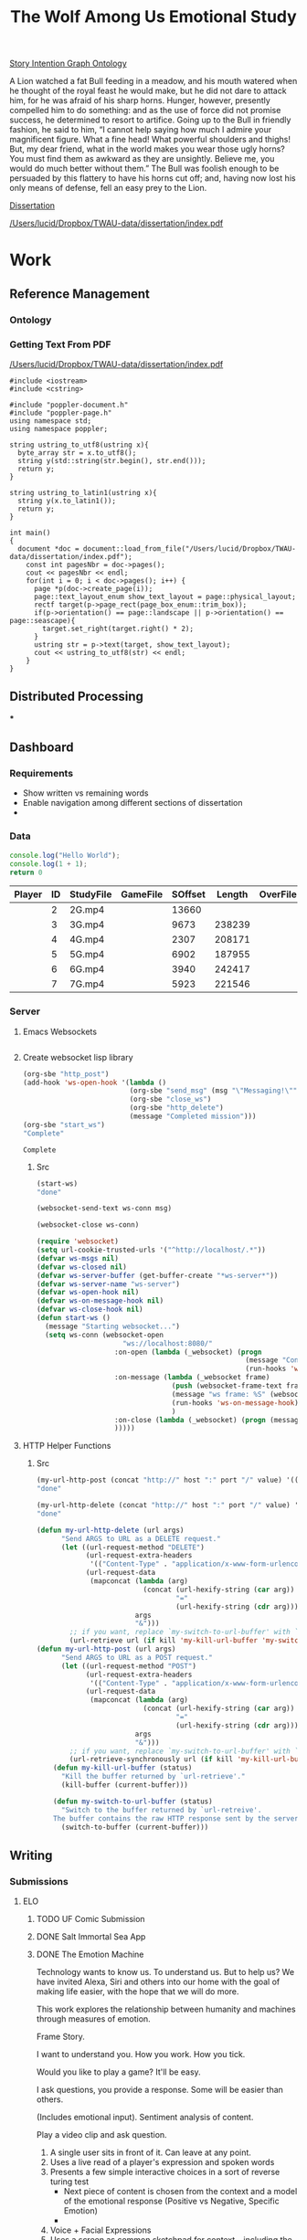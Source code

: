 #+TITLE: The Wolf Among Us Emotional Study
#+PROPERTY: header-args:emacs-lisp :var base-video-path="/cygdrive/e/Study"
#+PROPERTY: header-args:bash :var base_video_path="/cygdrive/e/Study", WORKDIR="/Users/lucid/2"

[[file:StoryIntentionGraph.owl][Story Intention Graph Ontology]]

A Lion watched a fat Bull feeding in a meadow, and his mouth watered when he thought of the royal feast he would make, but he did not dare to attack him, for he was afraid of his sharp horns.
Hunger, however, presently compelled him to do something: and as the use of force did not promise success, he determined to resort to artifice.
Going up to the Bull in friendly fashion, he said to him, “I cannot help saying how much I admire your magnificent figure. What a fine head! What powerful shoulders and thighs! But, my dear friend, what in the world makes you wear those ugly horns? You must find them as awkward as they are unsightly. Believe me, you would do much better without them.”
The Bull was foolish enough to be persuaded by this flattery to have his horns cut off; and, having now lost his only means of defense, fell an easy prey to the Lion.

[[file:dissertation/index.org][Dissertation]]

[[pdfview:/Users/lucid/Dropbox/TWAU-data/dissertation/index.pdf::2][/Users/lucid/Dropbox/TWAU-data/dissertation/index.pdf]]

* Work
** Reference Management
*** Ontology
*** Getting Text From PDF

[[pdfview:/Users/lucid/Dropbox/TWAU-data/dissertation/index.pdf::1][/Users/lucid/Dropbox/TWAU-data/dissertation/index.pdf]]

#+BEGIN_SRC C++ :flags g++ -std=gnu++11 -I/usr/local/Cellar/r/3.4.3/lib/R/include -DNDEBUG -I/usr/local/Cellar/poppler/0.62.0/include/poppler/cpp -I/usr/local/Cellar/poppler/0.62.0/include/poppler -I"/usr/local/lib/R/3.4/site-library/Rcpp/include" -I/usr/local/opt/gettext/include -I/usr/local/opt/readline/include -I/usr/local/include -lpoppler-cpp  -fPIC  -g -O2
#include <iostream>
#include <cstring>

#include "poppler-document.h"
#include "poppler-page.h"
using namespace std;
using namespace poppler;

string ustring_to_utf8(ustring x){
  byte_array str = x.to_utf8();
  string y(std::string(str.begin(), str.end()));
  return y;
}

string ustring_to_latin1(ustring x){
  string y(x.to_latin1());
  return y;
}

int main()
{
  document *doc = document::load_from_file("/Users/lucid/Dropbox/TWAU-data/dissertation/index.pdf");
    const int pagesNbr = doc->pages();
    cout << pagesNbr << endl;
    for(int i = 0; i < doc->pages(); i++) {
      page *p(doc->create_page(i));
      page::text_layout_enum show_text_layout = page::physical_layout;
      rectf target(p->page_rect(page_box_enum::trim_box));
      if(p->orientation() == page::landscape || p->orientation() == page::seascape){
        target.set_right(target.right() * 2);
      }
      ustring str = p->text(target, show_text_layout);
      cout << ustring_to_utf8(str) << endl;
    }
}
#+END_SRC

#+RESULTS:

** Distributed Processing
***
** Dashboard
*** Requirements
- Show written vs remaining words
- Enable navigation among different sections of dissertation
-
*** Data
#+BEGIN_SRC js :tangle index.js
console.log("Hello World");
console.log(1 + 1);
return 0
#+END_SRC

#+RESULTS:
: Hello World
: 2
: 0

#+NAME: part-table
| Player                 | ID | StudyFile | GameFile | SOffset | Length | OverFile | Offset |
|------------------------+----+-----------+----------+---------+--------+----------+--------|
| [[./images/frame-2-t.png]] |  2 | 2G.mp4    |          |   13660 |        |          |        |
| [[./images/frame-3-t.png]] |  3 | 3G.mp4    |          |    9673 | 238239 |          |        |
| [[./images/frame-4-t.png]] |  4 | 4G.mp4    |          |    2307 | 208171 |          |        |
| [[./images/frame-5-t.png]] |  5 | 5G.mp4    |          |    6902 | 187955 |          |        |
| [[./images/frame-6-t.png]] |  6 | 6G.mp4    |          |    3940 | 242417 |          |        |
| [[./images/frame-7-t.png]] |  7 | 7G.mp4    |          |    5923 | 221546 |          |        |

*** Utils :noexport:
#+name: wrap-html
#+begin_src emacs-lisp :var text="" :results raw
(concat "#+BEGIN_HTML\n<div class=\"html-output\">\n" text "\n</div>\n#+END_HTML")
#+end_src

#+RESULTS: wrap-html
#+BEGIN_HTML
<div class="html-output">
</div>
#+END_HTML

*** Server
**** Emacs Websockets
#+begin_src emacs-lisp

#+end_src
**** Create websocket lisp library
#+name: init_ws
#+begin_src emacs-lisp
(org-sbe "http_post")
(add-hook 'ws-open-hook '(lambda ()
                          (org-sbe "send_msg" (msg "\"Messaging!\""))
                          (org-sbe "close_ws")
                          (org-sbe "http_delete")
                          (message "Completed mission")))
(org-sbe "start_ws")
"Complete"
#+end_src

#+RESULTS: init_ws
: Complete

#+call: http_post()
#+call: start_ws()
#+call: send_msg("Hi there")
#+call: close_ws()

#+call: http_delete()
***** Src
#+name: start_ws
#+begin_src emacs-lisp :results silent
(start-ws)
"done"
#+end_src

#+name: send_msg
#+begin_src emacs-lisp :var msg="Hello" :results silent
(websocket-send-text ws-conn msg)
#+end_src

#+name: close_ws
#+begin_src emacs-lisp :results silent
(websocket-close ws-conn)
#+end_src

#+name: setup_ws
#+begin_src emacs-lisp
(require 'websocket)
(setq url-cookie-trusted-urls '("^http://localhost/.*"))
(defvar ws-msgs nil)
(defvar ws-closed nil)
(defvar ws-server-buffer (get-buffer-create "*ws-server*"))
(defvar ws-server-name "ws-server")
(defvar ws-open-hook nil)
(defvar ws-on-message-hook nil)
(defvar ws-close-hook nil)
(defun start-ws ()
  (message "Starting websocket...")
  (setq ws-conn (websocket-open
                     "ws://localhost:8080/"
                   :on-open (lambda (_websocket) (progn
                                                   (message "Connected!")
                                                   (run-hooks 'ws-open-hook))
                   :on-message (lambda (_websocket frame)
                                 (push (websocket-frame-text frame) ws-msgs)
                                 (message "ws frame: %S" (websocket-frame-text frame))
                                 (run-hooks 'ws-on-message-hook)
                                 )
                   :on-close (lambda (_websocket) (progn (message "Closed!") (setq ws-closed t) (run-hooks 'ws-close-hook))
                   )))))
#+end_src

**** HTTP Helper Functions

#+call: http_post(value="login")
#+call: http_delete(value="logout")

***** Src
#+name: http_post
#+begin_src emacs-lisp :var host="localhost", port="8080", value="login", kill='t :results silent
(my-url-http-post (concat "http://" host ":" port "/" value) '(("POST" . "1")))
"done"
#+end_src

#+name: http_delete
#+begin_src emacs-lisp :var host="localhost", port="8080", value="logout", kill='t :results silent
(my-url-http-delete (concat "http://" host ":" port "/" value) '(("POST" . "1")))
"done"
#+end_src

#+name: http_setup
#+begin_src emacs-lisp :var kill='t :results silent
(defun my-url-http-delete (url args)
      "Send ARGS to URL as a DELETE request."
      (let ((url-request-method "DELETE")
            (url-request-extra-headers
             '(("Content-Type" . "application/x-www-form-urlencoded")))
            (url-request-data
             (mapconcat (lambda (arg)
                          (concat (url-hexify-string (car arg))
                                  "="
                                  (url-hexify-string (cdr arg))))
                        args
                        "&")))
        ;; if you want, replace `my-switch-to-url-buffer' with `my-kill-url-buffer'
        (url-retrieve url (if kill 'my-kill-url-buffer 'my-switch-to-url-buffer))))
(defun my-url-http-post (url args)
      "Send ARGS to URL as a POST request."
      (let ((url-request-method "POST")
            (url-request-extra-headers
             '(("Content-Type" . "application/x-www-form-urlencoded")))
            (url-request-data
             (mapconcat (lambda (arg)
                          (concat (url-hexify-string (car arg))
                                  "="
                                  (url-hexify-string (cdr arg))))
                        args
                        "&")))
        ;; if you want, replace `my-switch-to-url-buffer' with `my-kill-url-buffer'
        (url-retrieve-synchronously url (if kill 'my-kill-url-buffer 'my-switch-to-url-buffer))))
    (defun my-kill-url-buffer (status)
      "Kill the buffer returned by `url-retrieve'."
      (kill-buffer (current-buffer)))

    (defun my-switch-to-url-buffer (status)
      "Switch to the buffer returned by `url-retreive'.
    The buffer contains the raw HTTP response sent by the server."
      (switch-to-buffer (current-buffer)))
#+end_src
** Writing
*** Submissions
**** ELO
***** TODO UF Comic Submission
***** DONE Salt Immortal Sea App
***** DONE The Emotion Machine

Technology wants to know us. To understand us. But to help us? We have
invited Alexa, Siri and others into our home with the goal of making
life easier, with the hope that we will do more.

This work explores the relationship between humanity and machines
through measures of emotion.



Frame Story.

I want to understand you. How you work. How you tick.

Would you like to play a game? It'll be easy.

I ask questions, you provide a response. Some will be easier than others.

(Includes emotional input). Sentiment analysis of content.

Play a video clip and ask question.

1. A single user sits in front of it. Can leave at any point.
2. Uses a live read of a player's expression and spoken words
3. Presents a few simple interactive choices in a sort of reverse turing test
   - Next piece of content is chosen from the context and a model of the emotional response (Positive vs Negative, Specific Emotion)
   -
4. Voice + Facial Expressions
5. Uses a screen as common sketchpad for context -- including the choices
   - Some choices are simple, others are harder.
   - Do you want to play a game?
6. Voice output (Polly)

Outcomes:

1. Reveal
2.
*** Papers

**** DiGRA paper
**** Technical Report (HTML Tool + Ontology)
**** Corpus
*** [[file:dissertation/index.org][Dissertation]]
**** TODO [[id:qum5hdo0euh0][Introduction]]
**** TODO Story Understanding and the Semantic Gap
**** TODO Extending Story Intention Graphs
**** TODO Study Design & Data Collection
**** TODO Analytical Methodologies
**** TODO Conclusion
** TODO Create OWL Ontology of SIG
*** Determine the minimum expressivity required
- Should be able to match queries for features of stories
- Should be able to map a prolog encoding into an OWL encoding

** Decisions
- [ ] Timecode vs Time
- [ ] Decision Ontology based on Peter Mawhorter's work
- Reader/Author Concepts in addition to SIG concepts
- Relationshp of SIG to ICSIG++
- Define a subset of CSIG for cinematic narratives (no player)
- Define a subset of ICSIG for interactive narratives
- Define a subset of ICSIG for playthroughs of an interactive choice-based cinematic narrative
** Extract features from video
*** TODO Extract Heartrate & Skin Conductivity Sensor Readings
*** TODO Extract Facial Expressions
*** TODO Extract Heartrate Variability from Video
- Use Eulerean magnification?
- Find paper that details how to do it, avoiding matlab if possible
- Start with 1 minute of footage of one player

*** TODO Extract Subtitles
Using color range?
- Detect text algorithm
*** TODO Identify Music
*** TODO Extract Dialogue Sound
Use OCR subtitles as hints?
- Speaker identification (Mouth moving?)
- Player vs Character
- Goal is to tag each dialogue segment with character
*** TODO Extract Choices
- Classify a screenshot as either choice or not-choice
- Extract the timecode, content and decision from the videos automatically
*** TODO Align "Cutscene" Content Segments
- [ ] Algorithm is needed
- [ ] Content ID is also needed.
- [ ] Problem is "Context" of previous decisions.
- [ ] Cannot identify predecessor automatically?

**** Divide into shots
**** Compare each frame until overlap
**** Length of overlap
**** Compute Pairwise

** Prototype HTML HyperVideo Tool
*** Requirements
**** Allow annotating a video file with SIG++
**** Focus on non-automatic annotations of high level concepts (other concepts have been annotated automatically)
**** "Ground" Referrants include:
***** Dialogue (Vocal Tone, Discourse Act, Content)
***** (One or More) Physical Acts
***** Character Knowledge/Belief changes
***** Character Expressions
***** Props
***** Environments
***** Locations
*** Model Player expression (retargetting?)

** TODO Define problem
- Show how Scheherazade is insufficient
* Outline
** Introduction
** Story Understanding and The Semantic Gap
*** "Problems" and "Goals"
*** Theories of Narrative
- Classical
- Marie-Laure Ryan
- Cognitivist
- Theory of Mind

*** Modeling vs Describing Narratives
- Models
- Plot Units

*** Story Reasoning
- Queries
*** Emotion
*** Personality and Personas
*** A Vision

** Extending Story Intention Graphs

Originally Elson sought to identify patterns among multiple stories
based on the theory-of-mind readings.

This new project aims to identify the core features of an interactive
narrative through observing players and the work simultaneously.

SIG supported textual source materials.

While it is trivial to simply extend SIG to include frame offsets,
this simply won't work for nonlinear video content.

While SIGs have an implicit model of the reader, the interest in the
role of decisions on the narrative motivates making user agency and
the player themselves a first class construct in the representation.

This leads to two additional constructs of use: the implied reader,
and the implied author. The first represents the median reader for
which the content is designed. The second represents the imputed goals
of the selection and crafting of content by an agent (the "Author"),
whose control over the materials is complete.

We would like to ask questions about how the narrative experience operates.

In particular, we can define several objectives for this new representation:

1. Represent a set of higher level features for unsupervised learning on the source video (ideally with as few additional sensors).
2. Enable detection and summarization of events of interest
3. Enable cross-user comparisons
4. Enable prediction of when a particular event (within the story context) is likely to cause an emotional response.

We have a lot of interesting observations:
1. Expressions.
2. Measures of Attention (Gaze on Screen, blinks)
3. Measures of cognitive load
4. Physiological indicators (measured multiple ways)
5. Decisions
6. Event Timing (content)

*** Translating Schemata to OWL 2 DL
*** Identifying Additional Ontology domains
**** Sensor Data
**** Multimedia
**** Human Affect
**** Visual and Physical Performance
**** Cinematography
*** Additional Concepts:
**** Player and Author
**** Uncertainty and Ambiguity
**** Realtime vs Storytime
**** Scenes
**** Beats
**** Dialogue
*** Validating Additions
**** Test Cases and Queries (SPARQL)
****
*** Hypervideo Annotation Tool: Moriarty
** Study Design & Data Collection
*** Parallel Data Sets
*** Objective Observations
*** Self-Report Measures
**** Thinkaloud
**** Sensual Evaluation Instrument
**** Survey
** Analytical Methodologies
*** Hand Annotation
**** SEI Usage
**** Objective Measure Spikes
**** Beats
**** Tagging Characters
*** Automation
**** Extracting HRV + HR
**** Speaker Attribution + Speech-to-Text
**** Scene Boundaries
*** Annotation Tool
****
** Conclusions
*** Remaining Gaps
****

* Study Data
** Node server
** Video Metadata
:PROPERTIES:
:header-args: emacs-lisp+ :var player='0', id='1', studyfile='2'
:END:
*** Dashboard
:PROPERTIES:
:ID:       o4vat0j0iuh0
:END:
**** Actual
| Player            | ID | StudyFile | GameFile | SOffset | Length | OverFile | Offset |
|-------------------+----+-----------+----------+---------+--------+----------+--------|
| [[~/2/frame-2-t.png]] |  2 | 2G.mp4    |          |   13660 |        |          |        |
| [[~/2/frame-3-t.png]] |  3 | 3G.mp4    |          |    9673 | 238239 |          |        |
| [[~/2/frame-4-t.png]] |  4 | 4G.mp4    |          |    2307 | 208171 |          |        |
| [[~/2/frame-5-t.png]] |  5 | 5G.mp4    |          |    6902 | 187955 |          |        |
| [[~/2/frame-6-t.png]] |  6 | 6G.mp4    |          |    3940 | 242417 |          |        |
| [[~/2/frame-7-t.png]] |  7 | 7G.mp4    |          |    5923 | 221546 |          |        |
*** Src
#+NAME: html-table
#+BEGIN_SRC org :results html output replace :noweb yes
| Player            | ID | StudyFile | GameFile | SOffset | Length | OverFile | Offset |
|-------------------+----+-----------+----------+---------+--------+----------+--------|
| [[~/2/frame-2-t.png]] |  2 | 2G.mp4    |          |   13660 |        |          |        |
| [[~/2/frame-3-t.png]] |  3 | 3G.mp4    |          |    9673 | 238239 |          |        |
| [[~/2/frame-4-t.png]] |  4 | 4G.mp4    |          |    2307 | 208171 |          |        |
| [[~/2/frame-5-t.png]] |  5 | 5G.mp4    |          |    6902 | 187955 |          |        |
| [[~/2/frame-6-t.png]] |  6 | 6G.mp4    |          |    3940 | 242417 |          |        |
| [[~/2/frame-7-t.png]] |  7 | 7G.mp4    |          |    5923 | 221546 |          |        |
#+END_SRC

#+RESULTS: html-table
#+BEGIN_EXPORT html
<table>
<colgroup>
<col  class="org-left" />
<col  class="org-right" />
<col  class="org-left" />
<col  class="org-left" />
<col  class="org-right" />
<col  class="org-right" />

<col  class="org-left" />

<col  class="org-left" />
</colgroup>
<thead>
<tr>
<th scope="col" class="org-left">Player</th>
<th scope="col" class="org-right">ID</th>
<th scope="col" class="org-left">StudyFile</th>
<th scope="col" class="org-left">GameFile</th>
<th scope="col" class="org-right">SOffset</th>
<th scope="col" class="org-right">Length</th>
<th scope="col" class="org-left">OverFile</th>
<th scope="col" class="org-left">Offset</th>
</tr>
</thead>
<tbody>
<tr>
<td class="org-left"><img src="file:///Users/lucid/2/frame-2-t.png" alt="frame-2-t.png" /></td>
<td class="org-right">2</td>
<td class="org-left">2G.mp4</td>
<td class="org-left">&#xa0;</td>
<td class="org-right">13660</td>
<td class="org-right">&#xa0;</td>
<td class="org-left">&#xa0;</td>
<td class="org-left">&#xa0;</td>
</tr>

<tr>
<td class="org-left"><img src="file:///Users/lucid/2/frame-3-t.png" alt="frame-3-t.png" /></td>
<td class="org-right">3</td>
<td class="org-left">3G.mp4</td>
<td class="org-left">&#xa0;</td>
<td class="org-right">9673</td>
<td class="org-right">238239</td>
<td class="org-left">&#xa0;</td>
<td class="org-left">&#xa0;</td>
</tr>

<tr>
<td class="org-left"><img src="file:///Users/lucid/2/frame-4-t.png" alt="frame-4-t.png" /></td>
<td class="org-right">4</td>
<td class="org-left">4G.mp4</td>
<td class="org-left">&#xa0;</td>
<td class="org-right">2307</td>
<td class="org-right">208171</td>
<td class="org-left">&#xa0;</td>
<td class="org-left">&#xa0;</td>
</tr>

<tr>
<td class="org-left"><img src="file:///Users/lucid/2/frame-5-t.png" alt="frame-5-t.png" /></td>
<td class="org-right">5</td>
<td class="org-left">5G.mp4</td>
<td class="org-left">&#xa0;</td>
<td class="org-right">6902</td>
<td class="org-right">187955</td>
<td class="org-left">&#xa0;</td>
<td class="org-left">&#xa0;</td>
</tr>

<tr>
<td class="org-left"><img src="file:///Users/lucid/2/frame-6-t.png" alt="frame-6-t.png" /></td>
<td class="org-right">6</td>
<td class="org-left">6G.mp4</td>
<td class="org-left">&#xa0;</td>
<td class="org-right">3940</td>
<td class="org-right">242417</td>
<td class="org-left">&#xa0;</td>
<td class="org-left">&#xa0;</td>
</tr>

<tr>
<td class="org-left"><img src="file:///Users/lucid/2/frame-7-t.png" alt="frame-7-t.png" /></td>
<td class="org-right">7</td>
<td class="org-left">7G.mp4</td>
<td class="org-left">&#xa0;</td>
<td class="org-right">5923</td>
<td class="org-right">221546</td>
<td class="org-left">&#xa0;</td>
<td class="org-left">&#xa0;</td>
</tr>
</tbody>
</table>b
#+END_EXPORT

#+NAME: part-table
#+BEGIN_SRC browser :out ./table.png :noweb yes
<<html-table()>>
#+END_SRC

#+RESULTS: part-table
[[file:./table.png]]

**** 2
#+CALL: extract-frame-crop(FRAME=(org-sbe "frames-to-timecode" (FRAMES 13660)),INFILE="2G.mp4",OUT="frame-2")
#+ATTR_ORG: :width 400
#+RESULTS:
[[file:/Users/lucid/2/frame-2.png]]
#+CALL: downscale(IN="frame-2",OUTFILE="frame-2",XPOS="230",YPOS="80",WIDTH="130",HEIGHT="130",OUTWIDTH="105",OUTHEIGHT="105")
#+RESULTS:
[[file:/Users/lucid/2/frame-2-t.png]]

**** 3
#+CALL: extract-frame-crop(FRAME=(org-sbe "frames-to-timecode" (FRAMES 9673)),INFILE="3G.mp4",OUT="frame-3")
#+RESULTS:
[[file:/Users/lucid/2/frame-3.png]]
#+CALL: downscale(IN="frame-3",OUTFILE="frame-3",XPOS="175",YPOS="60",WIDTH="180",HEIGHT="180",OUTWIDTH="105",OUTHEIGHT="105")
#+RESULTS:
[[file:/Users/lucid/2/frame-3-t.png]]

**** 4
#+CALL: extract-frame-crop(FRAME=(org-sbe "frames-to-timecode" (FRAMES 2307)),INFILE="4G.mp4",OUT="frame-4")
#+RESULTS:
[[file:/Users/lucid/2/frame-4.png]]
#+CALL: downscale(IN="frame-4",OUTFILE="frame-4",XPOS="100",YPOS="0",OUTWIDTH="105",OUTHEIGHT="105")
#+RESULTS:
[[file:/Users/lucid/2/frame-4-t.png]]

**** 5
#+CALL: extract-frame-crop(FRAME=(org-sbe "frames-to-timecode" (FRAMES 6902)),INFILE="5G.mp4",OUT="frame-5")
#+RESULTS:
[[file:/Users/lucid/2/frame-5.png]]
#+CALL: downscale(IN="frame-5",OUTFILE="frame-5",OUTWIDTH="105",OUTHEIGHT="105")
#+RESULTS:
[[file:/Users/lucid/2/frame-5-t.png]]

**** 6
#+CALL: extract-frame-crop(FRAME=(org-sbe "frames-to-timecode" (FRAMES 3940)),INFILE="6G.mp4",OUT="frame-6")
#+RESULTS:
[[file:/Users/lucid/2/frame-6.png]]
#+CALL: downscale(IN="frame-6",OUTFILE="frame-6",OUTWIDTH="105",OUTHEIGHT="105",XPOS="90",YPOS="0")
#+RESULTS:
[[file:/Users/lucid/2/frame-6-t.png]]

**** 7
#+CALL: extract-frame-crop(FRAME=(org-sbe "frames-to-timecode" (FRAMES 6283)),INFILE="7G.mp4",OUT="frame-7")
#+RESULTS:
[[file:/Users/lucid/2/frame-7.png]]
#+CALL: downscale(IN="frame-7",OUTFILE="frame-7",OUTWIDTH="105",OUTHEIGHT="105",WIDTH="150",HEIGHT="150",XPOS="150",YPOS="20")
#+RESULTS:
[[file:/Users/lucid/2/frame-7-t.png]]
*** Utility Functions
**** Get Participant File
#+NAME: GetPartipantFile
#+BEGIN_SRC emacs-lisp :var table=part-table :results file
(message (nth studyfile (car table)))
#+END_SRC
#+RESULTS: GetPartipantFile
[[file:2G.mp4]]

**** Portrait Processing
#+CALL: downscale(IN="frame-2",OUTWIDTH="105",OUTHEIGHT="105",XPOS="210",YPOS="70",WIDTH="160",HEIGHT="160",OUTFILE="frame-2")
#+RESULTS:
[[file:/Users/lucid/2/frame-2-t.png]]

** Extracting Data from Videos
*** Test pipeline (Homer)
:PROPERTIES:
:header-args: :var BASEPATH="e:/StudyData", USER="2", batchsize=2000
:ID:       25552c1a-4948-462e-8e22-02b825f0cb57
:END:

#+BEGIN_SRC bash :session homer-img-02 :results value
cd echo $PWD
shopt -s dotglob nullglob;
cd e:/${USER};a=(*.tif);
#+END_SRC
#+RESULTS:
: /cygdrive/e

#+NAME: Count-files
#+BEGIN_SRC bash :session homer-img-02  :results value
echo ${#a[@]}
#+END_SRC

#+RESULTS: Count-files
: 187397

#+NAME: Calculate
#+BEGIN_SRC emacs-lisp :var num_files=Count-files :results value table :cache yes
(setq tally 0)
(setq newlist (cons (list (+ (/ num_files batchsize) 1) (- num_files (% num_files batchsize)) (- num_files 1)) '()))
(setq lastnum (- num_files (% num_files batchsize)))
(let ((numtimes (/ num_files batchsize)) (remainer
                                     (% num_files batchsize)))
  (dotimes (i numtimes)
    (setq lastnum (- lastnum batchsize))
    (setq newlist (cons
                   (list (- numtimes i)
                         (if (eq (- numtimes i) 1)
                             0 lastnum)
                         (- (* (- numtimes i) batchsize) 1))
                   newlist))
    )
    newlist)
#+END_SRC
#+RESULTS[4e0c30f7cc8b1d4acc1dd0d13c37543d48967f81]: Calculate
|  1 |      0 |   1999 |
|  2 |   2000 |   3999 |
|  3 |   4000 |   5999 |
|  4 |   6000 |   7999 |
|  5 |   8000 |   9999 |
|  6 |  10000 |  11999 |
|  7 |  12000 |  13999 |
|  8 |  14000 |  15999 |
|  9 |  16000 |  17999 |
| 10 |  18000 |  19999 |
| 11 |  20000 |  21999 |
| 12 |  22000 |  23999 |
| 13 |  24000 |  25999 |
| 14 |  26000 |  27999 |
| 15 |  28000 |  29999 |
| 16 |  30000 |  31999 |
| 17 |  32000 |  33999 |
| 18 |  34000 |  35999 |
| 19 |  36000 |  37999 |
| 20 |  38000 |  39999 |
| 21 |  40000 |  41999 |
| 22 |  42000 |  43999 |
| 23 |  44000 |  45999 |
| 24 |  46000 |  47999 |
| 25 |  48000 |  49999 |
| 26 |  50000 |  51999 |
| 27 |  52000 |  53999 |
| 28 |  54000 |  55999 |
| 29 |  56000 |  57999 |
| 30 |  58000 |  59999 |
| 31 |  60000 |  61999 |
| 32 |  62000 |  63999 |
| 33 |  64000 |  65999 |
| 34 |  66000 |  67999 |
| 35 |  68000 |  69999 |
| 36 |  70000 |  71999 |
| 37 |  72000 |  73999 |
| 38 |  74000 |  75999 |
| 39 |  76000 |  77999 |
| 40 |  78000 |  79999 |
| 41 |  80000 |  81999 |
| 42 |  82000 |  83999 |
| 43 |  84000 |  85999 |
| 44 |  86000 |  87999 |
| 45 |  88000 |  89999 |
| 46 |  90000 |  91999 |
| 47 |  92000 |  93999 |
| 48 |  94000 |  95999 |
| 49 |  96000 |  97999 |
| 50 |  98000 |  99999 |
| 51 | 100000 | 101999 |
| 52 | 102000 | 103999 |
| 53 | 104000 | 105999 |
| 54 | 106000 | 107999 |
| 55 | 108000 | 109999 |
| 56 | 110000 | 111999 |
| 57 | 112000 | 113999 |
| 58 | 114000 | 115999 |
| 59 | 116000 | 117999 |
| 60 | 118000 | 119999 |
| 61 | 120000 | 121999 |
| 62 | 122000 | 123999 |
| 63 | 124000 | 125999 |
| 64 | 126000 | 127999 |
| 65 | 128000 | 129999 |
| 66 | 130000 | 131999 |
| 67 | 132000 | 133999 |
| 68 | 134000 | 135999 |
| 69 | 136000 | 137999 |
| 70 | 138000 | 139999 |
| 71 | 140000 | 141999 |
| 72 | 142000 | 143999 |
| 73 | 144000 | 145999 |
| 74 | 146000 | 147999 |
| 75 | 148000 | 149999 |
| 76 | 150000 | 151999 |
| 77 | 152000 | 153999 |
| 78 | 154000 | 155999 |
| 79 | 156000 | 157999 |
| 80 | 158000 | 159999 |
| 81 | 160000 | 161999 |
| 82 | 162000 | 163999 |
| 83 | 164000 | 165999 |
| 84 | 166000 | 167999 |
| 85 | 168000 | 169999 |
| 86 | 170000 | 171999 |
| 87 | 172000 | 173999 |
| 88 | 174000 | 175999 |
| 89 | 176000 | 177999 |
| 90 | 178000 | 179999 |
| 91 | 180000 | 181999 |
| 92 | 182000 | 183999 |
| 93 | 184000 | 185999 |
| 94 | 186000 | 187396 |

*** Creating SC + HR Image Files

#+NAME: crop
#+BEGIN_SRC bash :session jarvis-img-02 :results file :var IN="000000", OUT_SUFFIX="crop" WIDTH="54", HEIGHT="15", XPOS="280", YPOS="245",
cd $WORKDIR
magick `eval echo ${IN}`.tif -crop ${WIDTH}x${HEIGHT}+${XPOS}+${YPOS} -interpolative-resize $((WIDTH*2))x$((HEIGHT*(2))) -unsharp 0x10+4+0 -set filename:f "%t-${OUT_SUFFIX}.%e" "%[filename:f]";
echo $PWD/$IN-$OUT_SUFFIX.tif
#+END_SRC

#+ATTR_ORG: :width 150
#+RESULTS: crop

#+CALL: crop(IN="000000", WIDTH="100", HEIGHT="100", XPOS="240", YPOS="300", OUT_SUFFIX="crop1")

#+ATTR_ORG: :width 150
#+RESULTS:
[[file:/Users/lucid/2/000000-crop1.tif]]

#+NAME: negate
#+BEGIN_SRC bash :session jarvis-img-02 :results file :var IN="000000", OUT_SUFFIX="test"
magick -quiet ${IN}-resize-${OUT_SUFFIX}.tif  -channel rgb -negate -colorspace gray  +dither -colors 2 -normalize ${IN}-${OUT_SUFFIX}.tif;echo "$PWD/${IN}-${OUT_SUFFIX}.tif"
#+END_SRC

#+ATTR_ORG: :width 150
#+RESULTS: negate
[[file:/Users/lucid/2/000000-test.tif]]
[${WIDTH}x${HEIGHT}+${XPOS1}+${YPOS1}]

#+CALL: identify(IN="000000")

#+RESULTS:
| Width/Height: | 366x401+0+0 |
| Color         |  8-bit sRGB |
*** Downscale/Crop
#+NAME: downscale
#+header: :var WIDTH="250", HEIGHT="250", XPOS="130", YPOS="0", IN="frame", OUT_SUFFIX="t", WDIR="/Users/lucid/2/", OUTWIDTH="75", OUTHEIGHT="75"
#+BEGIN_SRC bash :session jarvis-img-02 :results raw
cd $WDIR
BASE="magick ${IN}.*"
$BASE  \
-crop ${WIDTH}x${HEIGHT}+${XPOS}+${YPOS} -interpolative-resize ${OUTWIDTH}x${OUTHEIGHT} -alpha off -set filename:e "%t-${OUT_SUFFIX}.%e" "%[filename:e]"
echo "[[file:$PWD/${IN%.*}-${OUT_SUFFIX}.png]]"
#+END_SRC

#+RESULTS: downscale
[[file:/Users/lucid/2/frame-t.png]]

#+CALL: identify(IN="frame-t",EXT="png")

#+RESULTS:
> Width/Height:,76x80+26+0
Color,8-bit sRGB
> Width/Height:,152x160+52+0
Color,8-bit sRGB

*** Transform/Crop
#+NAME: both
#+header: :var WIDTH="366", HEIGHT="238", XPOS="8", YPOS="0", IN="00000?", OUT_SUFFIX1="hr", WIDTH1="54", HEIGHT1="15", XPOS1="280", YPOS1="245", WIDTH2="63", HEIGHT2="15", XPOS2="245", YPOS2="320", OUT_SUFFIX2="sc"
#+BEGIN_SRC bash :session jarvis-img-02 :results raw
#+HEADER_ARG: :var
cd ~/2/2
for img in $IN.tif; do
BASE="magick ${img}"
$BASE  \
\( -clone 0 -crop ${WIDTH1}x${HEIGHT1}+${XPOS1}+${YPOS1} -interpolative-resize $((WIDTH1*2))x$((HEIGHT1*(2))) -unsharp 0x14+2.8+0 -channel rgb -negate -colorspace gray +dither -colors 2 -normalize -alpha off -density 72 -set filename:g "%t-${OUT_SUFFIX1}.%e" +write "%[filename:g]" \) \
\( -clone 0 -crop ${WIDTH2}x${HEIGHT2}+${XPOS2}+${YPOS2} -interpolative-resize $((WIDTH2*2))x$((HEIGHT2*(2))) -unsharp 0x14+2.8+0 -channel rgb -negate -colorspace gray +dither -colors 2 -normalize -alpha off -density 72 -set filename:f "%t-${OUT_SUFFIX2}.%e" +write "%[filename:f]" \) \
-delete 1-2 -crop ${WIDTH}x${HEIGHT}+${XPOS}+${YPOS} -set filename:e "%t-crop.%e" "%[filename:e]"
echo "[[file:$PWD/${img%.*}-sc.tif]]
[[file:$PWD/${img%.*}-hr.tif]]
[[file:$PWD/${img%.*}-crop.tif]]"
done

#+END_SRC

#+RESULTS: both
[[file:/Users/lucid/2/2/000000-sc.tif]]
[[file:/Users/lucid/2/2/000000-hr.tif]]
[[file:/Users/lucid/2/2/000000-crop.tif]]
[[file:/Users/lucid/2/2/000001-sc.tif]]
[[file:/Users/lucid/2/2/000001-hr.tif]]
[[file:/Users/lucid/2/2/000001-crop.tif]]
[[file:/Users/lucid/2/2/000002-sc.tif]]
[[file:/Users/lucid/2/2/000002-hr.tif]]
[[file:/Users/lucid/2/2/000002-crop.tif]]
[[file:/Users/lucid/2/2/000003-sc.tif]]
[[file:/Users/lucid/2/2/000003-hr.tif]]
[[file:/Users/lucid/2/2/000003-crop.tif]]
[[file:/Users/lucid/2/2/000004-sc.tif]]
[[file:/Users/lucid/2/2/000004-hr.tif]]
[[file:/Users/lucid/2/2/000004-crop.tif]]
[[file:/Users/lucid/2/2/000005-sc.tif]]
[[file:/Users/lucid/2/2/000005-hr.tif]]
[[file:/Users/lucid/2/2/000005-crop.tif]]
[[file:/Users/lucid/2/2/000006-sc.tif]]
[[file:/Users/lucid/2/2/000006-hr.tif]]
[[file:/Users/lucid/2/2/000006-crop.tif]]
[[file:/Users/lucid/2/2/000007-sc.tif]]
[[file:/Users/lucid/2/2/000007-hr.tif]]
[[file:/Users/lucid/2/2/000007-crop.tif]]
[[file:/Users/lucid/2/2/000008-sc.tif]]
[[file:/Users/lucid/2/2/000008-hr.tif]]
[[file:/Users/lucid/2/2/000008-crop.tif]]
[[file:/Users/lucid/2/2/000009-sc.tif]]
[[file:/Users/lucid/2/2/000009-hr.tif]]
[[file:/Users/lucid/2/2/000009-crop.tif]]

#+CALL: identify(IN="000000-both")

#+RESULTS:
| Width/Height: |  108x30+560+490 |
| Color         | 8-bit Grayscale |

#+NAME: identify
#+BEGIN_SRC bash :session jarvis-img-02 :results raw :var IN="0-test", EXT="tif" DIR="/Users/lucid/2/"
cd $DIR; OUT=`magick identify "${IN}.${EXT}"`;OUT_LIST=($OUT);echo "Width/Height:,${OUT_LIST[3]}
Color,${OUT_LIST[4]} ${OUT_LIST[5]}"
#+END_SRC

#+RESULTS: identify

*** Helper Lisp (Frames etc)
**** DONE Frames To Timecode
#+NAME: frames-to-timecode
#+BEGIN_SRC elisp :var FRAMES=1000
  (format "%02d:%02d:%02d.%1d"
          (/ (/ (/ FRAMES 30) 60) 60)(/ (/ FRAMES 30) 60)
          (% (/ FRAMES 30) 60)
          (truncate (* (/ (% FRAMES 30) (float 30)) 10)))
#+END_SRC

#+RESULTS: frames-to-timecode
: 00:00:33.3

**** TODO Timecode to Frames
#+NAME: timecode-to-frames
#+BEGIN_SRC elisp :vars TIMECODE="00:00:33.3"

(setq frames 1000)
(format "%02d:%02d:%02d.%1d"
        (/ (/ (/ frames 30) 60) 60)(/ (/ frames 30) 60)
        (% (/ frames 30) 60)
        (truncate (* (/ (% frames 30) (float 30)) 10)))
#+END_SRC

#+RESULTS: frames-to-timecode
: 00:00:33.3
*** Extract Frame and Crop

#+NAME: extract-frame-crop
#+header:  :var FRAME=(org-sbe "frames-to-timecode" (FRAMES 6902)), XPOS="900", YPOS="320", WIDTH="380", HEIGHT="400", MAXX="1280", MAXY="720", OUT="frame", INFILE="5G.mp4"
#+BEGIN_SRC bash :results file :session homer-extract
cd $WORKDIR
rm $OUT.png >/dev/null 2>/dev/null

homer_command1="cd '${base_video_path}'; rm ${OUT}.png >/dev/null 2>/dev/null; /usr/local/bin/ffmpeg -nostdin -i '${base_video_path}/${INFILE}' -ss $FRAME -filter:v 'crop=${WIDTH}:${HEIGHT}:${XPOS}:${YPOS}' -r 1 -q:v 1 -qmax 1 -vframes 1 ${base_video_path}/${OUT}.png;"
karen_command="rm ${OUT}.png; ssh homer \"${homer_command1}\""
karen_command2="scp homer:'${base_video_path}/${OUT}.png' /home/lucid/;"
set -e
ssh karen "${karen_command} && ${karen_command2}" >/dev/null 2>/dev/null
scp karen:/home/lucid/${OUT}.png ${WORKDIR}/ >/dev/null 2>/dev/null && echo "${WORKDIR}/${OUT}.png"
set +e
#+END_SRC

#+ATTR_ORG: :width 300
#+RESULTS: extract-frame-crop
[[file:/Users/lucid/2/frame.png]]


#+NAME: extract-frame
#+BEGIN_SRC bash :results file :session homer-extract :var FRAME="00:00:00.000", OUT="frame-full"
ssh karen -t "ssh homer \"cd '/cygdrive/e/Google Drive/fiction emotion collab/PremierProFiles'; rm frame.png; /usr/local/bin/ffmpeg -i out.mp4 -ss $FRAME -r 1 -q:v 1 -qmax 1 -vframes 1 frame.png\"; scp homer:\"'/cygdrive/e/Google Drive/fiction emotion collab/PremierProFiles/frame.png'\" /home/lucid/" >/dev/null 2>/dev/null;scp karen:/home/lucid/frame.png /Users/lucid/2/$OUT.png >/dev/null 2>/dev/null;echo /Users/lucid/2/$OUT.png
#+END_SRC

#+RESULTS: extract-frame
[[file:/Users/lucid/2/frame-full.png]]

#+CALL: identify(EXT="png",IN="frame-full") :results raw

#+RESULTS:
|                                     |              |
| bash-3.2$ bash-3.2$ > Width/Height: | 1280x720+0+0 |
| Color                               |   8-bit sRGB |

*** OCR
"c:/Program Files (x86)/Tesseract-OCR/tesseract.exe"
export TESSDATA_PREFIX="c:/Program Files (x86)/Tesseract-OCR/tessdata";
EACHFILE = echo cygpath --windows

#+NAME: OCR
#+header: :var REM_TEMP="false", TESSDATA="/Users/lucid/git/tesseract/tessdata", EACHFILE="echo", USER="2", TESSERACT="tesseract", OUT_SUFFIX="hr", BASEPATH="/Users/lucid/2"
#+BEGIN_SRC bash :session jarvis-img-02 :var IN="0-both-test" :async
cd ${BASEPATH};
>outfile-${OUT_SUFFIX};
export TESSDATA_PREFIX=$TESSDATA
test=`echo $PWD/${USER}/*-${OUT_SUFFIX}.tif`
for eachfile in ${test[@]}
do
    $EACHFILE $eachfile >> outfile-${OUT_SUFFIX};
done
$TESSERACT ./outfile-${OUT_SUFFIX} --psm 6 --oem 0 -c tessedit_char_whitelist=1234567890. out-${OUT_SUFFIX}  2>/dev/null
sed '/^\s*$/d' <out-${OUT_SUFFIX}.txt >out-lines-${OUT_SUFFIX}.txt
>out-nospace-${OUT_SUFFIX}.txt;tr -d '[:blank:]' <out-lines-${OUT_SUFFIX}.txt >out-nospace-${OUT_SUFFIX}.txt
sed 's/^[01][^\.]/0./g' <out-nospace-${OUT_SUFFIX}.txt | sed 's/^[\t]\f?*//;s/[. ^]*\$//;s/\r\f//' | tr -d '\000-\011\013\014\016-\037' > $USER-${OUT_SUFFIX}.txt;
if [[ "$REM_TEMP" == 'true' ]]
then
    rm out*;
fi
cat $USER-${OUT_SUFFIX}.txt
#+END_SRC

#+RESULTS: OCR
| 65.08176 |
| 65.08176 |
| 65.08176 |
| 65.08176 |
| 65.08176 |
| 65.08176 |
| 65.08176 |
| 65.08176 |
| 65.08176 |
| 65.08176 |


#+CALL: OCR(OUT_SUFFIX="sc")

#+RESULTS:
| 0.8701502 |
| 0.8701502 |
| 0.8701502 |
| 0.8701502 |
| 0.8701502 |
| 0.8701502 |
| 0.8701502 |
| 0.8701502 |
| 0.8701502 |
| 0.8701502 |

#+NAME: crop-hr
#+CALL: crop(WIDTH=54,HEIGHT=15,OUT_SUFFIX="hr")

#+ATTR_ORG: :width 150
#+RESULTS: crop-hr
[[file:/Users/lucid/2/0-resize-hr.tif]]

#+NAME: invert-hr
#+CALL: negate(OUT_SUFFIX="hr")

#+ATTR_ORG: :width 150
#+RESULTS: invert-hr
[[file:/Users/lucid/2/0-hr.tif]]

#+CALL: identify(IN="0-hr")

#+RESULTS:
| Width/Height: |      108x30+0+0 |
| Color         | 8-bit Grayscale |

#+NAME: crop-sc
#+CALL: crop(WIDTH=63,HEIGHT=15,XPOS=245,YPOS=320,OUT_SUFFIX="sc")

#+ATTR_ORG: :width 150
#+RESULTS: crop-sc
[[file:/Users/lucid/2/0-resize-sc.tif]]

#+NAME: invert-sc
#+CALL: negate(OUT_SUFFIX="sc")

#+ATTR_ORG: :width 150
#+RESULTS: invert-sc
[[file:/Users/lucid/2/0-sc.tif]]


#+NAME: resize-image
#+BEGIN_SRC bash :session jarvis-img-02 :results file :var IN="0", OUT="default" WIDTH="54", HEIGHT="15", XPOS="280", YPOS="245"
magick -quiet "${IN}.tif[${WIDTH}x${HEIGHT}+${XPOS}+${YPOS}]" ${OUT};echo "$PWD/${in}-resize-$OUT.tif"
#+END_SRC


#+NAME: run-batch
#+BEGIN_SRC bash :session homer-img-02  :var filesize='16', charlimit='32000', start='0', iter='1', filetable=Calculate :results raw drawer
let i=(start+1);
saveddir=$PWD
cd e:/${USER}/
let stop=(start+iter)
until [ $i -gt $stop ]
do
    set ${filetable[$i]};
    echo "Batch $i begins at" `printf "%06d" $1` "end at" `printf "%06d" $2`;
    begin=`printf "%06d" $1`;
    end=`printf "%06d" $2`;
    glob="$PWD/{$begin..$end}.tif";
    files=`eval echo $glob`;
    paths=`cygpath -m $files`;
    NEWDIR=`printf "%02d" $i`

    #./ExtractSC-${USER}.exe $paths
    #mkdir ${BASEPATH}/SC/${USER}/${NEWDIR}
    #mv ${BASEPATH}/SC/${USER}/*.tif ${BASEPATH}/SC/${USER}/${NEWDIR}/
    ./ExtractHR-${USER}.exe $paths
    mkdir ${BASEPATH}/HR/${USER}/${NEWDIR}
    mv ${BASEPATH}/HR/${USER}/*.tif ${BASEPATH}/HR/${USER}/${NEWDIR}/
    ((i++))
done
#+END_SRC

#+RESULTS: resize-image
[[file:/Users/lucid/2/-resize-default.tif
bash: cd: e:/lucid/: No such file or directory]]

#+RESULTS: run-batch
:RESULTS:

> $ > $ > $ > $ > $ > $ > $ > $ > $ > $ > $ > $ > $ > $ > $ > $ > $ > $ > $ > $ > $ > $ > $ > $ > $ > $ > $ > $ > $ > $ > $ > $ > $ > $ > $ > $ > $ > $ > $ > $ > $ > $ > $ > $ > $ > $ > $ > $ > $ > $ > $ > $ > $ > $ > $ > $ > $ > $ > $ > $ > $ > $ > $ > $ > $ > $ > $ > $ > $ > $ > $ > $ > $ > $ > $ > $ > $ > $ > $ > $ > $ > $ > $ > $ > $ > $ > $ > $ > $ > $ > $ > $ > $ > $ $ $ $ $ > > > > > > > > > > Batch 1 begins at 000000 end at 001999
mkdir: cannot create directory 'e:/StudyData/HR/2/': File exists
:END:
#+NAME: test-one-file
#+BEGIN_SRC bash :session homer-img-02 :var MYFILE="000000", USER="2", BATCH="01"
>outfile-test;cd ${BASEPATH};test=(SC/${USER}/${BATCH}/*.tif);i=0;for eachfile in ${test[@]}; do echo `cygpath --windows ${PWD}/$eachfile` >> outfile-test ;((i++)); done;
export TESSDATA_PREFIX="c:/Program Files (x86)/Tesseract-OCR/tessdata";"c:/Program Files (x86)/Tesseract-OCR/tesseract.exe" ./outfile-test --psm 6 --oem 0 -c tessedit_char_whitelist=1234567890. out-test
sed '/^\s*$/d' <out-test.txt >out-test-lines.txt
>out-test-nospace.txt;tr -d '[:blank:]' <out-test-lines.txt >out-test-nospace.txt
sed 's/^[01][^\.]/0./g' out-test-nospace.txt | sed 's/^[ ^t]*//;s/[. ^]*$//' > out-test-nospace-period.txt; cat out-test-nospace-period.txt
#+END_SRC
#+RESULTS: test-one-file

#+NAME: further-refinements
#+BEGIN_SRC bash :session homer-img-02

#+END_SRC

#+RESULTS: further-refinements
*** Live pipeline
#+NAME: files
#+BEGIN_SRC bash :session homer-img-02 :results silent
cd /cygdrive/e/StudyData/02/SC;>outfile;test=(*.tif);for eachfile in ${test[@]}; do echo "${PWD}/$eachfile" >> outfile; done;
#+END_SRC

#+NAME: tesseract
#+BEGIN_SRC bash :session homer-img-02 :results silent
export TESSDATA_PREFIX="c:/Program Files (x86)/Tesseract-OCR/tessdata";"c:/Program Files (x86)/Tesseract-OCR/tesseract.exe" ./outfile --psm 6 --oem 0 -c tessedit_char_whitelist=1234567890. out
#+END_SRC

#+NAME: remove-blank-lines
#+BEGIN_SRC bash :session homer-img-02 :results silent
sed '/^\s*$/d' <out.txt >out-lines.txt
#+END_SRC

#+NAME: remove-spaces
#+BEGIN_SRC bash :session homer-img-02 :results silent
>out-test-nospace.txt;tr -d '[:blank:]' <out-lines.txt >out-nospace.txt
#+END_SRC

#+NAME: further-refinements
#+BEGIN_SRC bash :session homer-img-02 :results silent
>out-nospace-period.txt; sed 's/^[10][^\.]/0./g' out-nospace.txt | sed 's/^[ ^t]*//;s/[. ^]*$//' > out-nospace-period.txt
#+END_SRC

* Variants

Variants:

1. Pure Circle/Color Tracking

10.76 dilation
Value: 175.41/255
Saturation:
44.4/255
Hue: 26.2275/47.92
Papers:
* References
** Inbox
*** Open annotations on multimedia Web resources
Authors:	Bernhard Haslhofer	Department of Information Science, Cornell University, Ithaca, USA 14850
Robert Sanderson	Los Alamos National Laboratory, Los Alamos, USA 87544
Rainer Simon	Austrian Institute of Technology, Vienna, Austria 1220
Herbert Sompel	Los Alamos National Laboratory, Los Alamos, USA 87544
Open annotations on multimedia Web resources	2014 Article
Published in:
· Journal Multimedia Tools and Applications archive
Volume 70 Issue 2, May 2014
*** HyperCafe: narrative and aesthetic properties of hypervideo
Authors:	Nitin Sawhney	The Georgia Institute of Technology, School of Literature, Communication, and Culture, Atlanta, GA
David Balcom	The Georgia Institute of Technology, School of Literature, Communication, and Culture, Atlanta, GA
Ian Smith	The Georgia Institute of Technology, College of Computing, Atlanta, GA
*** Surfing the movie space: advanced navigation in movie-only hypermedia
	Jörg Geißler	GMD (German National Research Center for Information Technology), IPSI (Integrated Publication and Information Systems Institute), Dolivostr. 15, D - 64293 Darmstadt, Germany

* Papers
** INT

Predicting Reader Response Mani describes a methodology for analyzing
character evaluations by inter-annotator agreement.

** [[file:~/Dropbox/org/papers/fdg2017/fdg_poster.org][FDG Poster]]
- [[id:zmq4v160wmh0@seebright.com][FDG Poster Feedback]]
*** V1
**** Abstract
This paper describes a planned study to use a model of the narrative
meaning to analyze a contemporary interactive digital narrative. The
primary research question is whether a model of the underlying story
can predict player emotional responses to key events within an
interactive narrative when provided with a player's earlier
choices. The game /The Wolf Among Us/ by Telltale Games was selected
due to both its critically acclaimed status and the fact that it has
both a strong, stable narrative and rich emotional content tied
directly to the story itself. The combination of sophisticated
narrative and high production values provides an opportunity to
understand how choices and branching stories operate within
contemporary digital narratives. The game uses choice menus with
natural language labels with simplistic accounting of inventory and
environments. The games uses bespoke hand authorship of complex
well-rounded characters and on dramatic voice and animated
performances, representing highly layered meanings and attracting
fervent fan communities.  We selected an existing computational model
of narrative for its ability to represent affective relationship
between story-values and the character goal networks that pursue them
(David Elson's Story Intention Graph and its text-focused annotation
tool, /Scheherazade/ \cite{Elson2012}) and plan to use annotated
adaptations of traversals to compare player experiences. This paper
describes the proposed efforts to pursue the aforementioned research
question: first, developing a repeatable methodology for annotating a
cinematic choice-based adventure using the selected narrative model
(SIG) and in particular associating events with story values and
characters. Second, recording a set of player's emotional experiences
while playing the game, and using the method developed in the first
effort to associate these responses with configurations of the story
content. Third, developing an algorithm whose input is the player's
traversal and whose output are potential places for emotional
response. Fourth, a second study validating the algorithm which is
conducted using episode 2 of /The Wolf Among Us/.
**** Outline
***** Introduction
Interactive storytelling uses the capabilities of computational media
to dynamically assemble stories based on player input and/or on an
underlying simulation of a world.

This paper is organized as follows: First, we motivate the research
question and situated its goals within game studies and the
computational narratology.

****** Motivation
Interactive narratives are challenging to study: they present a
constantly moving target for analysis, as each traversal (a term
introduced by to describe a specific playthrough) still in their
infancy.

This work builds on the ongoing efforts within the computational
narratology community, especially those focused on corpora and formal
models.

Narrative can be understood as phenomenon that arises from the
coordination of inherent mental abilities, including the ability to
understand the interaction of agents, their goals, and beliefs and the
sequence of causally related events they are involved in
\citep{Ryan2015b}.

In the field of Computational Narratology, Mark Finlaysen conducted a
study of the use of corpora that observes that text[fn:3], is prioritized
given the availability of tools \cite{Finlayson2013}, although the
only game logs that he cited were those of Orkin in the game EAT & RUN
\cite{Orkin2010}.

The literature does not, however, provide an example of a corpus of a
modern interactive narrative game in a format suitable for annotation,
nor does it detail an effort to map an existing model of computational
narratives onto a pre-existing long-form interactive digital
narrative work.

David Elson intended the /Story Intention Graph/ to be a descriptive
model of meaning, representing the mental simulation that naturally
takes place of agents, their pursuit of goals and resulting causally
linked events that make up those pursuits.

In the next section, we'll briefly define the subset of narratives
that fall in Tanenbaum's /readerly/ pleasure.


****** Cinematic choice-based adventure (CCBA) games
Telltale Game's /The Wolf Among Us/ was released in 2013 for multiple
platforms.

It is useful to locate the specific space that the subgenre of
cinematic choice-based adventure games occupies: where story content
is coded to be presented to the player in a very specific order and
under very specific conditions and where virtually no unexpected
sequence of content occurs.[fn:9]

The adventure game genre is often put in opposition to genres which
promote more player freedom, such as in Massively Multiplayer Role
Playing Games (MMORPGs) or Open World RPGs which allow players to
create and develop their own character.

/The Wolf Among Us/ is episodic: future episodes must account for
selected previous player decisions, although these are usually limited
to decisions that have an ontological effect on the world (including
the memories of the characters).

Games in this subgenre conserve content and maximizing narrative
payoffs among all possible traversals, this subgenre is ideally suited
to annotation using SIG, as the player's goals and intentions are
rewarded for small perturbations while the story remains relatively
consistent.
***** Story Intention Graphs
The Story Intention Graph (SIG) schemata were developed by David Elson
as a set of discourse relations to represent key relationships among
concepts such as goals, values and agents present in textual
narratives using concepts from narrative theory.

Elson found that the SIG schemata, even without representing
individual propositions, was more successful than alternative methods
at identifying similarities in the stories.

The lack of contemporary narrative games as the source of annotated
datasets is further exacerbated by the popularity within the fields of
narrative generation and understanding for using simple stories such
as Aesop's fables.

The proposed study requires the development of new methodology.

***** Methodology and Study Design
The proposed study requires the development of new methodology.
1. Select and adapt narrative model to represent relationships between
   events and decisions and the gameplay itself.
2. Use the model to annotate a set of "natural" traversals of users
   who also report emotional events.
3. Analyze the emotional content with respect to story structure.
4. Use these results to iterate on the model, annotation process and
   to determine if these are predictive or indicative of underlying
   story-influenced emotional responses.

****** Using a Model to Annotate Narrative Structure
First, the narrative structure needs to be available for annotation.

1. It be in a text format, given availability of SIG annotation software
2. Be capable of adding additional traversal content without redoing
   deleting or altering previous traversal positions. This would allow
   comparison amongst traversals where if one traversal referred to a
   piece of content it would be at the same position as a separate
   one.

We began with the scope of the first episode, using as a source what
we are calling a "natural traversal."
****** User Study

****** Iterations on SIG
****** Second User Study
***** Conclusion
*** V2
**** TODO Cut and bolster
Pick things to cut, add additional detail & discussion to methodology
section to reproduce results.
**** Integrate the following literature:
***** Computational Narrative literature review
****** Computational Narratology - Mani, Inderjeet
For computational accounts to be made more relevant to humanities
narratology, two issues need to be confronted: (a) the challenge of
interdisciplinary communication across substantial methodological
divides, especially given the shift in interest of post-classical
narratology away from the precise analyses that characterized its
structuralist phase; (b) the fact that computational representations
and techniques for story generation are not general enough to concoct
anything other than very short, relatively simple stories (such as
fairy tales), let alone epics or novels (Gervás et al. 2006).
****** Finlayson
*****
***** Annotation approaches
- Amsterdam Hypermedia Model
-
***** Emotion in Narratives

More nuanced models of characters’ emotions have also been
explored. For example, the interactive storytelling system of Pizzi
(2011) is driven by plans that exploit an inventory of characters’
feelings listed in Flaubert’s preliminary studies for Madame
Bovary; such a framework allows for a variety of sentiment-driven
interactive retellings of the novel. Another interesting reformulation
of a narratological construct is that of suspense. Cheong (2007)
generates stories judged to be suspenseful by modeling the reader’s
reasoning about limitations and conflicts involving a protagonist’s
goals (Prince → Reader [7]), based on narratologica
* Literature Search
:PROPERTIES:
:ID:       ixgk2f01umh0@seebright.com
:END:
** Collect tables of contents for all of:
*** ICIDS
*** ICVS 2003
**** Stories in Space: The Concept of the Story Map
*** ICVS 2005
**** [[https://paperpile.com/view/dc637123-c626-0dae-a1dc-f3f0a8f9c420][Formal Encoding of Drama Ontology]]
****
*** CMN
*** INT
** Identify relevant papers by title + abstract and add to list
** Identify conferences/publications in works cited that would be relevant

* INT Outline
We present a methodology and results of encoding playthroughs of an
existing interactive narrative in such a way as to be modeled using
existing models of story. Modeling interaction, engagement, player
response and story content are increasingly important as AI methods
improve in using labeled and unlabeled datasets to determine
underlying models and relationships. The present study focuses on
emotional engagement and player choices, drawing from theories of
choice poetics and dramatic situation analysis and discussing the
results of creating a format amenable to existing models of linear
narrative, demonstrating the suitability for nonlinear narratives of a
particular complexity.


** Motivations
1. Contemporary interactive narratives are not currently used as
   objects of academic study at the level of computational models.
2. This means that many of the design advances made by authors of such
   platforms and narratives are out of scope for works that purport to
   advance the state of the art, leading to a disconnect between where
   generation of interactive narratives currently is and where the
   contemporary capabilities are. This gap is evident in the ratio of
   hand-crafted content vs generative content. See Prom Week, Versu,
   Facade, etc.
3. The state of the art in story understanding systems is unable to
   work with non-linear narratives.
4. Current models of story are divorced from actual player experiences
   as measured in empirical experiments or actual readings.
5. Planning-based approches are unable to account for the non-logical
   additive and nonlocal effect of cumulative information presented in
   rich multimedia stories such as those produced by Telltale Games.
6. Hypermedia approaches do not account for works authored outside of
   a hypermedia model of authorship.
7. Text Encoding Initiative and the Amsterdam Hypermedia Model exclude
   logical relationships and models of the underlying story that
   define the reception of the content. Also, TEI focuses on textual
   documents, such as scripts, and not on dynamic works, whereas
   Amsterdam Hypermedia Model ....
8. What does a complex workflow offer that a branching storygraph
   would not? -- a means of comparing player experiences to one
   another and to identify commonalities and constants in the
   underlying narrative as compared to variations based on choices.
- What would serve as a good baseline?
- What is the current state of the art?
- Who else is pursuing these goals?
- Why are these goals important?

** Goals
1. Describe the relationship amongst an interactive story's underlying
   model, its choice structure and the player's individual emotionally
   charged experience.
2. To chart and visualize player's desires, choices, expectations and
   exposure and reception of information through an experience of an
   interactive story.

** Research Questions:
1. Why do choice-based cinematic narratives trigger strong emotions?
2. How do you measure and contextualize player response to a
   storygame?
3. What are meaningful ways to compare enriched traversal records of a
   storygame when the content differs?
4. Does a model of the underlying story increase the value for
   predicting player responses to narratives, as compared to
   alternative methods?
5. How do you measure story understanding for a nonlinear story?
   1. Which aspects or elements remain constant? Which aspects vary?

** Contribution of present paper (ICIDS)
*** Describe the methodology for recording, encoding and mapping player experience of interactive narrative
 - Encoding: To take an existing nontextual interactive story and to
   reify it in a way amenable to computational methods. In particular,
   to select a structure and annotate it with layers of meaningful
   information contained in the artifact as playable.
** Applications and Future Work
 - Player modeling for assessment of narrative design could improve
   the evaluation of generated narratives.
 - A computational model of interactive narratives would allow
   researchers to begin addressing new questions about the works that
   are otherwise impossible.
 -
** Related Works
*** Misc
- BBC -- Representational work. David Base -- long running show.
- Archers since the 40s
- paper a decade ago about modeling secrets
- Marble Springs
- Afternoon
- Lust
- Ulysses
- KJane mutiny
- Early modernist
  - Lady in the Lake
  - Raymond Chandler
  - (Ed) Katmul
  - Post modernism attack on the narrative line
- Simple art of murder (Chandler)
- The best piece on what the mystery is really about.
- Morningstore
- Franco Moretti -- Theoretic analysis
- Paul Sage
- Dog's in the vineyards
- Tabletop games that try to remediate Dungeons and Dragons. Get rid
  of the gamemaster, more interesting stories.
- Cathy Marshall. Gene Colevinsky
- Annotation. Early book on reading and writing the electronic
       book.
- Manciny. Dissertation on Cinematic Hypertext. Full of
         formal models. Little predictive value.
- Nifty dissertation at NYU by James Douglas. On interactive
       fiction -- hypertext fiction. First reading log of Afternoon.
- Jill Walker, 2001 -- some writing on Afternoon.
- Ben Shneiderman
- Adaptive hypertext. (distinct from Dynamic)
-
*** Encoding
**** Theory
***** [[https://paperpile.com/view/1ce89591-30f3-09dd-b2c2-265250797d29][From Narrative to Visual Narrative to Audiovisual Narrative: the Multimodal Discourse Theory Connection]]
*****
**** Text Encoding Initiative
**** Content Coding
**** Annotation Frameworks
**** Plot Point Graphs, Plans, Petri Nets, Linear Logic,
**** User(/player) Modeling
*** Hartmut (Unified Theory)
*** Modeling
**** Modeling (What?) Surface vs Deep Structure
**** Hypermedia (Lens)
**** Choice Poetics
**** Operational Logics
**** Computational Models of Story
***** Story Intention Graphs
***** Mark A. Finlayson
***** Dramatology
**** (Texton & Scripton) Espen Aarseth
***** Non-trivial -- negated by the silent option. QTE may be considered non-trivial
*** ICIDS
*** INT
*** FDG
*** DIGRA

*** Hypertext Theory
**** Cinematic Hypertext (http://projects.kmi.open.ac.uk/hyperdiscourse/theory.html)
Cinematic Hypertext: Research led by Clara Mancini has laid
theoretical and empirical foundations for a paradigm that considers
hypertext as a cinematic medium, media fragments connected by
discourse relations derived from Cognitive Coherence Relations
theory. This work now continues with Donia Scott.
**** Narrative Storybases:
Research led by Joanna Kwiat is exploring theories of narrative as the
basis for a flexible story metadata scheme [Storymaking Project]. This
is being evaluated in the context of a web story database for
knowledge sharing and annotation amongst health professionals. more
**** Narrative Theory and Story Annotation
Kwiat, J. (2006). Realisation of the Resource Potential of Narrative
and Narrative Collections via Multi-Perspective Markup. Medical
Humanities Conference, Kings College London, UK (August 2006)
[PDF][PPT]

Participatory Hypermedia Construction: Research led by Al Selvin is
exploring the nature of high performance literacy in the use of
hypermedia tools such as Compendium in demanding, real time team
sensemaking contexts. This work seeks to view such hypemedia
construction through the lenses of aesthetics, ethics and
improvisation.

Selvin, A. (2005) Aesthetic and Ethical Implications of Participatory
Hypermedia Practice, Technical Report KMI-05-17, Knowledge Media
Institute, Open University,
UK. [http://kmi.open.ac.uk/publications/pdf/kmi-05-17.pdf]

Al Selvin (2004) Building Collaborative Knowledge Representations in
Real Time: An Analysis of Facilitative Micro-Actions, Webcast Seminar,
Knowledge Media Institute, Open University, UK, 5 October 2004 [PPT]
****

*** Reader Response Theory (Literature)
** Research Questions
** Evaluation
** Methodology (Contributions?)
*** Mapping Content to Model

*** Calibration Steps
- Coding Guide
- The videos timecodes become canonical for the purposes of the
  various layers of information.
- Events within the game are recorded and mapped to timecodes.
  - This enables identical content segments to be aligned to one
    another with the predecessor moments according to the model.
  - Existing storygraph models do not enable comparison of these
    dependencies alongside one another.
- Encode the playthrough into INK
  - First, document the actual content as layers (e.g. stage directions, shot description, dialogue,
  - Additionally, document the choices contributed by the player.
- Choices recorded (+ Time to decision)
- Usage of SEI (start + end time of video segment during use)
** Future Work
*** Use the data collected to evaluate methods of predicting emotional response.
**** Method 1. Graph patterns.
**** Method 2. Baseline.
**** Method 3. Niave storygraph.
*** Second Study: Take Episode 2 and use the methods to evaluate them on a new dataset.
**** Use a first episode of a different Telltale game vs second episode of current game?
**** Discuss limitations of approach and expected sources of error.
**** Testing propositional knowledge at each point -- whether a player observes a piece of information.

*
We record every playthrough, every choice everyone makes. Look at
percentages of people who make one choice verse another.  If you have
a character that no one is really leaning into, get to guide creative.

10 billion event records.

"People are very very noisy."

When we did Star Wars, strong inclination -- light side dark side.

Build situations that are intentionally noisy.  Everything comes with
a plus benefit and a negative benefit. Inviting noisy gameplay.

"There are these big decision moments" critical junctures.
You can't decide people into "Did you or didn't you save this person?"

Bottom-up find out what type of players we had.

* User Replay Reports
I first completed A Wolf Among Us a month ago. After doing a few other
things, these past few weeks I've been replaying the game a ton,
trying different approaches to see if I can find anything new. I don't
know how many times the average TWAU player plays the game, and since
the game is almost two years old, it could be that everything I've
discovered is common knowledge. But I thought it'd be fun to talk
about what I've found.  During one playthrough, I went through the
game picking the silence option every chance I could. I call this my
"Strong, Silent Wolf" playthrough. If you haven't done it, do so. It's
hilarious. It seems like Bigby randomly decides to troll people by not
answering him. Or that he has a curse on him that'll makes it so he
can only say a certain number of words per day, so he has to be
selective. It's not always as awkward as you might think, because the
characters already know Bigby, and seem to be able to guess what he's
thinking, or they realize that they need to keep the conversation
moving. Normally it doesn't result in new dialogue, but there are
exceptions. If you don't answer Snow at the beginning of episode 2,
she eventually gets pissed that you won't confide at her. If you
refuse to answer Beast when he asks you if you've seen Beauty, you get
this hilarious bit where he says "Motherfucker...!" as the elevator
doors close. If you don't answer Beauty while investigating the hotel
room, she'll get annoyed and ask how Snow puts up with it. If you
refuse to tell Snow why you interrupted Lily's funeral, she'll tell
you that she doesn't have time for your "lost boy at the mall"
routine. If you don't answer Mary at the foundry, she'll ask you if
you're trying to "eyeball" her to death.  During that playthrough, I
also failed as many QTEs as I could, and I found a couple of
interesting things. In episode 3, if you grapple with Dee for his
shotgun and fail, it'll discharge and the bullets will nick Snow
across the neck. It's not mentioned in dialogue, but for the next
couple of episodes she has a bandage across one part of her neck, and
a stitched up wound below it. If you don't hit Q fast enough when
Vivian trys to drive you into a wall in episode 5, it knocks Bigby out
and he wakes up an hour later. When he goes to the club, Vivian has
killed herself. I was disappointed to find out that this happens if
you jump on The Crooked Man's car, because I thought I had found a
variation few other people would be aware of.  The interrogation scene
is fun to toy around with. You can get two answers from the suspect by
hitting them. After that, they'll stop talking, and Ichabod and
Bluebeard will tell you to try a different approach. You can keep
hitting them, but eventually the option disappears. It's fun to pulp
their faces as much as you can, even if it's pointless. If you're
trying to torment them as much as possible, then with Tweedledee
you'll end with two violent interrogation methods unused, and with the
Woodsman one, since he doesn't have any money for you to steal.  One
thing I think is neat about the first episode is that the dialogue you
hear when examining Toad's apartment varies depending on what order
you few the objects. I think that every two possible combinations have
unique dialogue. In a similar vein, the dialogue varies depending on
what order you view the evidence in Room 207, and where you find the
envelope depends on what you examine last.  Replaying the game as made
me realize something about Telltale's choice system. You get those
"The character will remember that" messages, but sometimes you need to
pick a particular dialogue option to see any variation. For example,
with Aunty Greenleaf you only see any effect from your interactions
with Rachel if you pick the option to ask her why she chose to
disguise herself as a child. If you pick the most playful dialogue
options, she'll comment that Bigby was good with her. If you pick the
aggressive options, she'll say that not many people would be willing
to strongarm a child. I'm not sure that seeing those messages insures
that you can find some variation. TJ and Nerissa have several of those
messages, and I don't think I've noticed any variation in their
dialogue. Sometimes you get additional dialogue options if you pick a
certain response. If you tell Snow White that you have no doubt that
Crane is the killer, you get several options where you can explain why
you think that. I've also noticed that usually the moments where you
get a "The character will remember that" are activated by picking any
of the possible responses, while sometimes you only get that if you
pick one particular response, like telling Beast "Not now" at the
start of episode 3 or telling Bluebeard that he's not needed in the
investigation.  As an aside, if you're looking to make Bigby the
biggest bastard possible, I'd recommend going to Crane's apartment in
episode 3 instead of the Tweedle's office, because although you can
beat up Jack, you can't beat up Flycatcher. In episode 4 I'd recommend
going to the Pawn Shop first instead of The Butcher's, because The
Butcher plays out largely the same either way, while visiting the Pawn
Shop gives you the opportunity to abuse Toad and Jack. You also get
the option to tell Johann that you nearly killed the Jersey Devil,
which alters his dialogue in the meatlocker scenes.  On the topic of
choices. How Telltale handles their choices is a big point of
contention. Proponents argue that it's not about changing the story,
it's about shaping the characters. I've seen a few people who said
they thought TWAU did Telltale's style of choices better than their
other games, because it really does feel like it's more about shaping
Bigby than influencing the story. I'd have to agree with that. For the
most part, the game isn't about big moral choice as it is deciding
whether you want to be the Big Bad Wolf, or the Great Good Wolf. Also,
I doubt anyone expects every choice to have big consequences, but
certain choices really should logically affect the trajectory of the
story, and it's up to the writers to provide a good explanation for
why they don't. I feel like TWAU didn't really have many of those kind
of choices, and I rarely felt pulled out of the story by the game
going against my choices. You're also given several legitimate options
on how to approach your investigation, which gives the game some
replayability. There were a few things I think could've been done
better.  I was hoping that treating Tweedledee nicely in the
interrogation would've had some future effect. I know Dee isn't the
kind of person to go against his boss, but I would've liked having a
couple of scenes where instead of threatening Bigby, he genuinely
tries to get him to back off because he doesn't want to hurt him. I
was annoyed when the game has Crane dispose of Lily's body even if you
tell her she can have it. Character wise, it makes sense that Crane
would want to get rid of Lily's body before anyone can examine it
further, but it's still a bit annoying because allowing Holly to give
Lily a proper send off wouldn't affect the rest of the story.  I feel
the trial scene could've been done better. I was looking forward to
seeing the characters acknowledge my choices, and I hoped they'd take
my overall attitude into account and not just my big choices. But if
you make good choices, you don't hear about the things you did right,
you just don't hear about the decisions you did wrong. One exception
is Aunty Greenleaf. If you burn her tree, she's pissed at both of
you. If you just walk away, she'll still be upset that you threatened
to do it. If you give her a job, she'll be angry at Snow, but grateful
to Bigby.  How the scene plays out if you kill The Crooked Man is even
more problematic. It makes sense if you've made the worst choices, but
not much if you haven't. Gren approves of you killing Crooked Man, but
complains that you ripped his arm off. Perfectly reasonable. If you
haven't, he complains that you knocked him around the bar, even though
in most cases he attacked you first. A certain dialogue option has
Beast complain that you nearly gouged his eyes out, even though,
again, he attacked you first. Unlike in the other scenario, Aunty
Greenleaf is pissed at you even if you offered her a job. Granted, it
makes sense that the characters wouldn't want to give Bigby much
leeway when he walks in carrying a dead body, but I think making the
player feel like their choices mattered is more important. The bright
side to the characters having selective memory is that it makes the
option to walk out of the trial so much more satisfying, because Bigby
basically calls them all ungrateful assholes and tells them to go fuck
themselves.  Thoughts? Questions? Ever wondered what would happen if
you picked a certain option? It's possible I've done it.
** ---

I'm curious about your choices and why you made them. I'm thinking mostly major choices in the game but anything that was meaningful to you I'm interested in as well. Or if you don't think you can narrow it down to single choices, how did you play as Bigby overall, mean-hearted, good-hearted, witty, silent?
I'm just very curious because I've played through the game a couple times now and I noticed that my perspectives on Bigby (and some of the other charaters) changed based how I chose to play.
35 commentssharesavehidegive goldreport
all 35 comments
sorted by: best
[–]PopularKid 29 points 2 years ago
I liked to roleplay Bigby as an angry, cruel guy trying to be good. So he was good, giving Faith money, not burning down Greenleaf's tree etc. but in the heat of the moment he used violence and intimidation because of his instincts, ripping off Gren's arm, killing Dum, slamming the Butcher etc.
permalinkembedsavegive gold
[–]ArkAngel7777777 12 points 2 years ago
That's how I played too. Trying to be a good guy but when he starts to transform he gets less and less control over his actions.
permalinkembedsaveparentgive gold
[–]trakmiro 2 points 2 years ago
I spared Dum because I thought it would give me pull with the twins later on, like they'd come through for me or something when I needed it... but nope. I bet that it isn't any different if you kill him. That feels like it should have been a much bigger decision given how big a role the Tweedles played in the first half of the season.
permalinkembedsaveparentgive gold
[–]MonkahBoy 20 points 2 years ago
I played as Batman-- I tried to make my actions as close as possible to what Batman would do.
The Bat Among Us.
permalinkembedsavegive gold
[–]itswilliam 59 points 2 years ago
My choices were solely based on getting in Snow's pants
permalinkembedsavegive gold
[–]RainbowApple 8 points 2 years ago
Despite the fact that it's a video game character and I knew it couldn't happen because of the comics, I still tried.
permalinkembedsaveparentgive gold
[–]SomeRandomGuy00 2 points 2 years ago
Wait what?
permalinkembedsaveparentgive gold
[–]RainbowApple 3 points 2 years ago
I knew they couldn't get together in the game cause in the first like 10 issues Snow rejects Bigby's advances anyways.
permalinkembedsaveparentgive gold
[–]BarracudaFeet 12 points 2 years ago
I was the same way. Also did this for The Walking Dead to get some sweet Carley poon.
permalinkembedsaveparentgive gold
[–]indeedwatson 6 points 2 years ago
Including the hidden option: Reset the chapter to see if you can save her.
permalinkembedsaveparentgive gold
[–]ArjenDesign 14 points 2 years ago
Ah, yeah, that's an interesting thing to think about.
I played Bigby as trying to make up for his past crimes in the Homelands, so I did everything as kindly and gently as I could (gave Faith the money, gave Colin the drink, didn't burn the tree, didn't kill anyone except Georgie for mercy's sake).
permalinkembedsavegive gold
[–]TheTjTerror 10 points 2 years ago
Same here. I wanted to do the whole "I'm not the big bad wolf, I'm trying to show people I can change. " Which I learned is through exact opposite if you're trying to stay true to comic Bigby.
permalinkembedsaveparentgive gold
[–]el_ritardo 6 points 2 years ago
No mercy.
permalinkembedsavegive gold
[–]indeedwatson 20 points 2 years ago
Killed everyone, hit everyone as soon as they opened their mouths.
Ehh, okay
Didn't take TJ's gift for Snow
YOU FUCKING MONSTER
permalinkembedsaveparentgive gold
[–]arachnophobia-kid[S] 3 points 2 years ago
I like your style
permalinkembedsaveparentgive gold
[–]InvigoratingQuestion 8 points 2 years ago*
I wanted Bigby and Fabletown to do well, and most of the time the "proper", diplomatic options seem the best options.
Annoyingly enough, the diplomatic choices are always written to work out as the "right" ones, even in situations where they shouldn't - for example
With the final decision, I think the only conscionable thing to do is to
permalinkembedsavegive gold
[–]nosaJay19 3 points 2 years ago
Yeah, in the comics the Witching Well is only for the dead and
permalinkembedsaveparentgive gold
[–]NitroMeta 7 points 2 years ago
I had like 5 Seconds to decide.
permalinkembedsavegive gold
[–]indeedwatson 3 points 2 years ago
I confess I paused at some of the important ones.
permalinkembedsaveparentgive gold
[–]NitroMeta 4 points 2 years ago
Wait we can pause?
permalinkembedsaveparentgive gold
[–]indeedwatson 1 point 2 years ago
At any time, with the space bar.
permalinkembedsaveparentgive gold
[–]arachnophobia-kid[S] 2 points 2 years ago
Yeah but I'm sure there were some choices that must've meant something to you. Even if you might've made a mistake within the time limit I think that's part of the experience that TellTale is trying to capture.
permalinkembedsaveparentgive gold
[–]sitrucneb 5 points 2 years ago
Up until (and including) the interrogation scene I played Bigby as angry, because I was livid about Faith and Snow "dying". I also rather enjoyed being the Big Bad Wolf a little too much. However, after Snow's return the anger subsided somewhat and I realised I was being a bit of a dick. I didn't rip Glen's arm off, but man I was tempted. I felt guilty enough for considering it, I can't imagine the guilt of seeing him armless in Episode 2 in the scene at the Trip Trap. For the remainder of the game I was more sympathetic to the citizens of Fabletown, but I primarily focused on getting justice for Faith (and Lily, but mostly Faith).
permalinkembedsavegive gold
[–]royalslayer 5 points 2 years ago
The only choice I've regretted in the end was ripping of Gren's arm. That guy was such a douche in the beginning, but turned out to be okay in the end.
permalinkembedsavegive gold
[–]kaariainen 5 points 2 years ago
I tried to be the good guy, but at certain times lost my cool totally, hence the ripped arm, and killing of Dum and ripping the head of The Crooked Man. Im kinda heat of the moment kinda guy irl too.. :D
permalinkembedsavegive gold
[–]Gonza116 3 points 2 years ago
I started played as a good person like in The Walking Dead (which I ended the day before), but then I realized "Hey, I'm the fucking Big Bad Wolf, let's play like that". I couldn't for two reasons: Bigby's Mercy (as it's shown in the Book of Fables) and Snow. I wanted to do the best for the Bigby and Snow relationship (except burning the Greenleaf's tree, that was excessive). Well, I think I have explained myself. And, after reading Fables, I think Bigby would have do what I did.
permalinkembedsavegive gold
[–]Dionysus24779 5 points 2 years ago*
I know I'm late to the party but I still like to answer because I'm bored and it's a neat idea.
Generally I tried to play as I usually play, I try to be calm and collected, reasonable and logical and giving others a chance, but when others test my patience to an unreasonable degree I did use intimidation.
But I'll just go through all the "major" choices (the one the games lists).
In Episode 1 I gave Faith money, because why not? Just trying to be nice and it didn't seem like Bigby is really the person who needs a lot. When it comes to Beauty, I told her that I didn't care about her situation if she doesn't want to explain it but I also didn't tell Beast that I saw her, not because I wanted to do Beauty a favor, but because I didn't want to get into it, so whatever.
I did go to Toad's apartment first after his call since it sounded much more urgent than Lawrence who looked dead through the mirror. So I couldn't prevent his death.
When it comes to prime suspects I didn't tell Snow anything since I really wasn't sure at this point and none of the given answers made sense to me. Lawrence killed himself because he hurt Faith, plus it seemed like he was trying to kill himself for like a week or whatever. The Woodsman... I dunno it was just obvious to me that he didn't do it, he may have been an a** when you first meet him but he just wasn't the type. Tweedle Dee/Dum also wouldn't have made sense since they were investigating the murder themselves. Bluebeard would've just been way too obvious because his fable entry said he used to decapitate his wives. I also didn't suspect Georgie since I assumed that her pimp would probably be more protective about "his employee" and I didn't knew anything about him.
And at the end I decided to go after Tweedle Dee since the Woodsman obviously didn't do anything. Also I didn't rip of Grendels arm since I would never maim someone like that without a damn good reason.
In Episode 2 I sympathized with Crane, because while he was a jerk I did believe that he really did care about Fabletown and Snow and during the interrogation I was nice to Tweedle Dee and got him to talk with a few well placed questions, it seemed more reasonable to discuss this like Gentlemen without any violence. I also didn't hit Georgie or smashed any of his stuff, though he really really tested my patience and he was lucky Bigby found the floor safe when he did. And I also didn't hit Beast while he was down because I wanted the fight to be over since it was a waste of time.
In Episode 3 I didn't interrupt Snow because I didn't see any direct urgency in telling her about my findings, though I was worried the "moment of silence" would last forever. Later I investigated Cranes Apartment at first and did make a deal with Jack, also as a side note, I actually appreciated Bluebeards help even if I didn't have the option to express it, though nothing ever came out of it. I also didn't check the office after I was done at the apartment but went to the Trip Trap.
I did not burn Greenleaf's tree, though it was a tough choice for me, but it just didn't seem right and I didn't like Snow bossing me around.
When it came to Tweedle Dum... it probably was "out of character" for me and I regretted it a bit, but I did kill him. I was just sick of the Tweedles with their stupid smiles, stupid lines and stupid attitude, they've been a pain since Episode 1 and I felt like the whole situation was a life or death battle (which it was). It just really came natural to me, hesitating only for a second.
In Episode 4 at the start I was really split about Colin, at first I told him that he should go to the farm since the rules are the rules, but then he told me that that's not true and I bended the rules all the time for others, which reminded me of how I let Jack go for example. Colin actually changed my mind here and I restarted the game to tell him that he can stay. Plus I really appreciated him defending me in front of Snow. And I know this may be kind of cheating since I didn't "live with my choice", but fu** it.
I didn't attempt to remove Nerissas Ribbon because she was visibly freaked out about it and I didn't see any reason to try to do it. I mean I understood that it was the source of the spell that kept her from talking, but since Nerissa was so adamantly against removing it I suspected something bad would happen and there should be a better way.
For investigation I went to the Butchers shop, the Lucky Pawn didn't seem to be in any danger to run away. About Toad, I told him that I try to let him stay, though I was a bit confused that I was never given the option to give him money for the glamour, especially since I confistated a huge bundle of money in Cranes apartment earlier (just as a note, this was the only time I ever took money because I assumed Crane wouldn't return anyway.)
When I met the Crooked Man I agreed to talk to him first, because I consider myself a reasonable person and gladly accept any invitation to talk something through, plus I wanted to give the Crooked Man a genuine chance.
In Episode 5 I did kill Georgie because he was in such pain and he seemed dead anyway. Plus it was a little bit of statisfaction because he really tested my patience all the time.
As for the Crooked Man, I did bring him back alive, because as I said I'm a reasonable man and gladly accept any invitation to talk things through and I was genuinly interested in his side of the story and arguments. So I guess I don't have to mention that I gave him a fair trial and the chance to speak.
As for the Crooked Mans punishment, well it was a tough choice for me. Killing him wasn't really a choice for me, though I did realize that it was kind of unfair for me to kill Dum and let the Crooked Man live, but that was during the heat of a battle and this would've been cold blooded when alternatives exist. I did consider throwing him down the Witching Well because it seemed like the most appropiate thing, but this also really didn't sit well with me. So I had Aunty Greenleaf imprison him and was very statisfied with that result, though I didn't really like that they took out his tounge since he should be given a second chance one day.
TJs gift to Snow I did accept, because seriously why not? It's such a trivial thing to do anyway.
And my last words to Nerissa were "I hope I've done some good here" because I really wasn't that sure about it.
Also I didn't attempt to chase after Nerissa, I just let her go because this was obviously what she wanted, otherwise she would've looked back or not leave with all her bags.
And while I'm at it I give a very quick rundown on how my relationship with certain characters were in no particular order and only the "major" ones:
Snow - I actually didn't like her that much, yeah she had some genuine sweet moments but she was often pretty unfair, like whenever she said something like "Try to be nice" I could just tell myself "Fu** you, I've been nothing but nice so far!"...
Toad - To be honest I didn't really care for him.
Crane - I wanted to believe that he had a sincere interest in having Fabletown be a good place for everyone, but he disappointed me.
Georgie - He tested my patience the most out of all characters.
Crooked Man - I actually really liked him but I was disappointed everytime he send his goons after me. Though it was frustrating to hear his "I just gave the order!" defense and while he presented himself as a benefactor for poor Fables his actions spoke volumes against that. So he was just disappointing in that regard as well, he was no Illusive Man, that was sure...
Tweedles - I really disliked them, they were a huge pain, constantly interrupting the investigation, having a shi**y attitude and these weird stupid smiles.
Woodsman - He turned out to be a real bro and kind of a woobie, I like him.
Colin - After the first encounter I didn't like him at all, but him defending Bigby made me change my mind about him. He's a honest but loyal friend.
Beauty - While she's kind of cute she's also incredibly annoying, it felt like she constantly tried to push her problems onto me and make it about herself, plus she seems to love playing capting obvious, repeating everything that has already been said during the investigation of room 207.
Beast - He seemed like a genuinly nice guy, though he has some serious issues.
Holly - I somehow couldn't bring myself to really care for her at all...
Grendel - Kind of disliked him at first, but I felt that I kind of earned his respect during the game and that made me respect and appreciate him more.
Bluebeard - I actually liked Bluebeard, well I didn't like his tendencies for violence, but I did respect him and appreciated his help. I did believe that he sincerely wanted to get this case solved and help out and that he just wanted to "get it done".
Bufkin - He was kind of annoying, but also helpful, so he was easy to tolerate.
Nerissa/Vivian/Lily/Faith - Honestly... didn't really care about them at all.
Bloody Mary - I was really annoyed by her attitude, but I can't deny she has some sort of coolness factor and I respect her power as a fable.
Greenleaf - Only want to say that her child-disguise was incredibly paper thin... like as soon as the door opened and I saw a child I was like "Yep, that's her, glamouring it up or whatever" and everything she says just sounded kind of fake and her comments while investigating the room made it painfully obvious.
Oh well, ramble over, 10k limit almost full. Was fun talking about it.
permalinkembedsavegive gold
[–]DuctToast 8 points 2 years ago
I have yet to play through a second time, but when I play Telltale games I try to immerse myself in the character and make it my own. I analyze the circumstances and make choices based on what the real me would to in that position. Whenever I fail an action command sequence or accidentally pick the wrong option, I chalk that kind of thing to "poor reflexes" and "Freudian slip." I never backtrack unless I get a Game Over screen.
So generally I tried to be good, but there were times when I lost my temper. It may not be much to write home about, but the first playthrough told Bigby's story through my perspective, and that made the story more engaging for me.
On a side note, I think I'll do what I did with TWD season 1 by playing a second file doing everything completely opposite :P
permalinkembedsavegive gold
[–]BlackbeardsSon 3 points 2 years ago
My policy throughout the game was: "Talk shit, get hit". Worked out well. Moterfucker didn't need his head anyway.
permalinkembedsavegive gold
[–]retconk 2 points 2 years ago
I'm usually pretty lawful-good in video games. When I accidentally went too far with Jorgy when breaking stuff I felt guilty and instant replayed to avoid tearing of Grin's arm. However, I still broke Crane's nose on every play through. And I think it's mostly because he was so bitchy to me in the beginning of the game.
permalinkembedsavegive gold
[–]signu1230 2 points 2 years ago
In games like this, I usually play as a "good" character, but Telltale games are so good I create two saves. Save #1 is my "regular" play through, where I'm always trying to help people. Save #2 is my sociopath save, where I'll reload over and over, purely for the sake of exploration.
I gave Faith money (really, who didn't?) because no one should have to resort to what she did for money. I gave Colin the drink, considering the debts I owe him from back in the Homelands. I brought the Crooked Man in for a trial for two reasons. Firstly, I wanted Snow's approval, seeing as how she is my boss. Secondly, most of the plot's drama came to be because of the previous administration's corruption. If I cut corners or took shortcuts in the name of "justice," then I wasn't much better than Crane.
permalinkembedsavegive gold
[–]indeedwatson 2 points 2 years ago
I tried to follow on Snow's instructions mostly, but sometimes got out of control. Something that I noticed is that when there's no exact option of what you'd really like to do, instead of letting that ruining immersion I liked to make excuses. Like, I can't "confiscate money and put it in Snow's desk ASAP" (I didn't see that option at least), so I made little excuses in his head: hey, this money shouldn't stay here at the pawn shop in Crane's coat, but of course I'm not gonna use it for myself, it'll go back to Fabletown someday.
permalinkembedsavegive gold
[–]mikeburnfire 1 point 2 years ago
Tried to be good and didn't let things go too far usually. I killed the Tweedle because I can claim self-defense. I destroyed a bit of Georgie's property when pushed. I told the Crooked Man that I would bring him in, and the game didn't give me an option to betray him, so he went to trial. I wasn't sure if I wanted to throw him down the well or not, but when he suddenly attacked right at the end, I decided that imprisoning him would be the better punishment.
permalinkembedsavegive gold
[–]TheLadyEve 1 point 2 years ago
I chose based on my own moral compass, so I ended up killing Georgie and imprisoning the Crooked Man.
**
* Tagged Decisions
- Did you give Faith your money?
- What are the values at stake? Sympathy. Generosity. Empathy.
- Did you tell Beast the truth about Beauty?
- Where did you decide to go first?
- What happened to Prince Lawrence?
- Who is your prime suspect?
  - Woodsman
  - Twins
  - Bluebeard
  - Mary
  - Pimp
  - Don't say anything
- Who did you arrest?
* key decisions
- lying to beast about beauty
- choosing which place to visit (toads or lawrence)
- woodsman or tweedle dee
- who is best suspect?
values

* todo revise objectives and components
** goals
*** what question does my encoding answer?
- what are all of the possible traversals of the work?
- how can you determine "related" content for a given choice?

  - example: query choice (c7: colin: tell you what i told toad)
  - "colin will remember that" -- how many times do these choices
    actually affect future content selection?
  - example: "name one" -- which one would the player have named?
    (given positive/negative opportunities)
- what significant content is present?
  - shots (length, sequence)
  - choices ()
  - quick time events (choices, timing, results)
  - expressions (within shot)
  - dialogue (language, timing)
  - extradeigetic, non-choice-based text
*** what is an example experimental design that can be conducted?
** strategy
*** progressive refinement
**** have final data structure, but don't fill in all the details
- example: just have the full accounting of segments and the dialogue, but not necessarily video captures
- use this data to create a proposed sig++ encoding of the first episode

** schemata (editor) -- instead edit the schemata as json with functions
*** supports existing sig
*** enables sig++ extensions
*** renders story intention graphs
** content encoding
 - encoding data structure
 - analysis of static data
 - logic -- capture all possible traversals

 - captures dialogue acts
 - captures expressions, gestures + actions
 - captures all static segments
 - captures representative interactive traversals
   - e.g. move from a location x to a location y and activate
   - variability (shortest, longest duration of content)
 - captures on screen ui/annotations
   - structured as choices, action sets, and qt event indications
   - start/stop, type/color, screen position/attachment

** sig annotation

* efforts
** verify the completeness of the proposed content schema
- how?
- demonstrate a set of concrete use cases are fulfilled through the
  schema but which are difficult or impossible otherwise.

** create an extensible complete implementation of sig using json graph format compatible with cytoscape.jsq

** collect the data about the first episode of the wolf among us in the schema
* short term objectives:
** finalize set of features necessary to realize sig schemata
1. logical relationships:
   1.
2. verify the visualization by encoding and rendering sig patterns in
   the "pattern" schema enforcement, as opposed to strict enforcement.
** record all of episode 1 of the wolf among us using editor
** what do i do with this data?
- calculate the distribution of traversals
- map story intention graph ++
** represent sig data structure
* patterns
** peripeteia
[[./sig-pattern-peripeteia.png]]



- mason williams
- swapbots

- had similar conversation.
- ben taylor


- scott
 ;;; stefan monnier <foo at acm.org>. it is the opposite of fill-paragraph
    (defun unfill-paragraph (&optional region)
      "takes a multi-line paragraph and makes it into a single line of text."
      (interactive (progn (barf-if-buffer-read-only) '(t)))
      (let ((fill-column (point-max))
            ;; this would override `fill-column' if it's an integer.
            (emacs-lisp-docstring-fill-column t))
        (fill-paragraph nil region)))
    ;; handy key definition
(define-key global-map "\m-q" 'unfill-paragraph)



ontomedia ontology
drammar
martens, chris
bosser, anne-gwenn
ferreira, joão f.
cavazza, marc (15 september 2013). "linear logic programming for narrative generation". logic programming and nonmonotonic reasoning

using diaml and anvil for multimodal dialogue annotations
* Reports
** Fall 2016
*** Introduction
There are two major questions that drove this past quarter's research
agenda and aspirations. The first was how to hone in on defining the
problem and contribution that the dissertation is seeking to
address. In our meeting, we discussed addressing this by applying
existing techniques and seeing where they came up short, locating
exactly which parts of the Story Intention Graph was insufficient for
modeling the phenomena of interactive storytelling of interest? The
second question was more fundamental but just as important: what
exactly is sought in terms of new knowledge, and how can the
evaluation and contribution be crafted with that in mind? Noah
suggested that one way to approach this would be to imagine the
outcome of the experiment and what that outcome would reveal. This
report describes the progress made toward these two questions.

Kevin Bruner talks in the ICIDS keynote this year about how
interesting the "why" was in terms of "pivotal" player decisions,
rather than the decision itself. This argues for a more nuanced
approach to traversals than simple combinatorics and branching. He
goes on to detail how a decision could be identical among many players
but made for very different reasons. He discusses some of their
discoveries when exploring the telemetry data from their players with
an eye toward clustering various traversals. "These things that people
think are really pivotal to their experiences aren't all that pivotal
from a data analysis. It's the smaller details that color those
pivotal experiences that really empower people to have a perspective
that is their own." Another interesting question he raised was that of
player modeling -- what sort of details could be driven to with
greater knowledge of the player at the outset. At the end of the
story, they know what sort of Bruce Wayne the player was attempting to
portray based on the choices they made.

This last point is significant: the story is being modeled, but the
part that is varying most is the player's interpretation of the
player-character. In very significant ways, the player is deciding
which values and characteristics are most significant. Take for
instance a simple conversation option with Faith in episiode 1:

FAITH: Stop. We don't have to make any more of a thing out of it than
it already is.
- Are you sure?
- This is about Fabletown.
- He hit you.
- ...

Here the player is not facing a branching choice which determines how
the story will end. Instead, the player is deciding how to express his
or her interpretation of Bigby at this moment in the story. Is Bigby
motivated by the communities needs ("This is about Fabletown"). Or
would even that be a hollow recitation? Or is it about justice for a
sympathetic individual ("He hit you.") which will quickly turn into
("Someone killed you and I'm going to find out who.") will drive the
action going forward.

While there is a possibility I can gain access to telemetry data on
how players made decisions in the game from Telltale, I'll won't make
that assumption for the experimental plan below.

*** Using Existing Approaches
Instead of going full-tilt toward a set of additions to the Story
Intention Graphs as outlined in the advancement proposal, I instead
focused on better understanding how existing tools and models fall
short when applied to the work. I started by committing to using David
Elson's Scheharazade to attempt to model Telltale's "The Wolf Among
Us". This created several challenges: how to create a textual version
of the experience that retained significant story elements (including
choice and choice notifications) and what the final model was going to
be used for (the objective of the study). Elson originally validated
the Story Intention Graph by applying it to discover analogies, and he
used independent annotators and compared their annotations to one
another to verify that the structures for a single work were
significantly analogous, and to further find relationships between
works in the corpus. In the target work, there are two main aspects of
the story: the invariable overall plot and characters, or the story
which occurs regardless of player interaction, and the variable
experience caused by the occcurence of choices and consequences. The
part of most interest is that of the variations, and in particular the
patterns of value-relationships and the resulting effects on a player
within a story context.

*** Serializing /The Wolf Among Us/
The first task was to find a way to represent The Wolf Among Us so
that it can be annotated and modeled using Scheherazade. This required
the work to be translated into a text file. After reviewing several
options, including Twine, ChoiceScript and Ink, Ink was determined to
both have the representative capacity and the notational brevity
required. Some additional factors was the production of a simple data
structure that can be further processed (Ink produces JSON and has an
open source compiler). Additionally, Ink can represent variables and
even metadata that may be useful.

I transcribed a traversal of the first three scenes into Ink,
recording the text of each choice along the way. I adopted conventions
from screenwriting to indicate both the speaking character and the
actions taking place due to the dramatic nature of the material. I
selected a single traversal for encoding as it is not clear how the
parallel universes would be represented using modal timelines in the
existing Story Intention Graph framework. I believe that the main
substance can be derived from two different traversals and their
comparisons, which can guide further annotations and
interpretations. I don't think the most fruitful course is pursuing an
exhaustive accounting of all possible traversals or paths, especially
given the position that Kevin Bruner stated that the number of paths
is less important than the quality of story in each available path.

Adapting the work has worked fairly well, though sometimes I had to
make choices about which details were left out in the text
representation that were portrayed in the dramatic representation. For
instance, in certain scenes the expressions of characters are
indeterminate and require a degree of interpretation. Was that look a
knowing look, or was it a superior look? The facial expression is
identical, but the interpretation by the viewer could be influenced by
previous information.

**** First Three Scenes
The Wolf Among Us starts with a scene where Bigby arrives in a Cab to
a tenement building owned by TOAD. Here Bigby encounters Toad who is
out of Glamour, a requirement for non-human Fables. We learn he is
here to investigate a disturbance occurring upstairs. After the first
sequence of conversation choices in which Bigby can be more or less of
an asshole, Bigby proceeds upstairs into the first of two fight
sequences. In the pause, he begins to get some information about who
the character of the Woodsman is and what was going on. This is
followed by him being pulled or pushed out the window, where he lands
on Toad's car. The second fight sequence commences where BIGBY's
nature as a transforming wolf is shown and Faith rescues him with an
axe to the Woodsman's skull. After this, Bigby and Faith have a
telling conversation in which Faith reveals her dire situation and
Bigby is offered opportunities to help or sympathize. Almost all
players decide to give her their money, as it is clear she is in need
from the evidence that she is a prostitute who is on the hook for it.

I was able to transcribe the these scenes using this technique, and
intend to finish out the first episode completely for two separate
traversals. These three scenes establish several characters and their
relationships, including the player-character, Sheriff Bigby, Faith,
the Woodsman and Toad and his son. It also introduces the concept of
Glamour and of the community of Fabletown and these two concepts are
very important for their values in future decisions.

The only two major decisions in these three scenes include whether
Bigby lets toad off easy on not having a glamour and whether Bigby
gives Faith his money. Minor choices include which question to ask
Faith in the two sequences and how Bigby responds to damaging Toad's
property (particularly the Cab he lands on).

With the first of these adaptations in hand, I began modeling the work
in Scheherazade.

*** Scheharazade Encoding of The Wolf Among Us
When I set out to encode the first scenes, I decided against doing a
rigorous modeling of the propositional content, instead focusing on
the interpretation layer and creating the necessary entities to
capture them. I did capture the props, locations and characters.

**** Challenges
There were a lot of characters that were human, and the interface is
biased towards animals (each person is identified by "person" which
makes unique selection of a person difficult). For instance, when I
was modeling the broken jaw of the Woodsman, I couldn't decide which
person was represented. I ended up using the animal representations in
order to distinguish them in other parts of the interface.

Another issue was the choices themselves. When modeling the choices, I
ended up modeling each choice exactly the same -- as the main
character "considering a propositon" which usually involved an
interpretation of the text. This was done without considering the
actual outcome of that option, as sometimes these may differ quite a
bit and every player may make a choice based on some anticipated (but
different) outcome.

I also found myself resorting to more complicated propositions instead
of the generics I had originally aspired to. I believe a careful
review of the SIG structure of the first few encoded scenes will
reveal a restricted (and consistent) vocabulary of propositions that
depict the most important relationships. The level of sophistication
of even the first scene with Toad is such that modeling the intent and
the insinuations is fairly complex, but this level of complexity is at
the heart of the overall experience and needs to be addressed head-on
rather than sidestepped.

I found it difficult to refer to the actual choice that was taken of
the four options described in a choice point. This may be significant,
as the chosen path would be "actualized" by having the
player-character take an action, but it may not be exactly the action
anticipated (and this has been asserted in various descriptions of the
nature of Bigby, that he is often more extreme or surprising in his
actual actions than what the text might indicate).

Ultimately the choices serve two purposes simultaneously: to show the
possibility space of the character to the player, and to provide a
knob for a player to pursue their own goals which are separate from
the story itself. A player's goal may be to be kind or generous, or to
win over a particular character. An ongoing challenge will be whether
these goals and player-level decisions should be modeled simply as
facets of the character or whether the player should be considered a
separate agent which takes actions separate (ontologically) than those
that the character takes. This shared agency is a major part of the
experience of these choice-based games, where the character's core
identity is maintained while the player explores individual facets of
the decision space and a particular version of the character's
identity.

Modeling the interpretive layer is fairly straightforward, and reveals
that the core values are referenced and at stake in every interaction:
justice, lawfulness, freedom and fairness. The fact that the law
requiring all non-human fables to purchase expensive glamour spells
is, in Toad's opinion, unfair. Bigby is put in the position of either
sympathizing with this unjust law as its enforcer or asserting his own
powerlessness in the face of it, or alternatively, to agree with the
importance of the law in serving the secrecy of the community. These
values are set up in the original scene and in the prologue text in a
very concise way.

Modeling the story in this iterative way is very time consuming, but
ultimately worthwhile. The next step, after modeling the entirety of
episode 1 with two separate traversals, would be to isolate the parts
of the graph that are consistent between them from those that
differ. The goal there would be to isolate and develop graphical
traversal tests for the variations' relationship to the key
decisions. These relationships are hypothesized to dictate whether a
previous decision was significant as a factor in a player's decision
or not, and this assertion can be tested by a more standard player
evaluation and questionaire, described in the next section.

*** Experimental Plan
This section describes the goals of an experiment involving the
modified story intention graph, and in particular evaluating the
encoded traversals for patterns that agree with the subjective
experience.

Given the insights gleaned during ICIDS into what is of interest to
both industry and to the interactive storytelling community, the goal
of validating a model of choice-based story variation within a story
and how it relates to player experience is worth pursuing. As Kevin
Bruner said in his 2016 ICIDS keynote, it is not the decision outcome
that influences their ultimate satisfaction with the story, but rather
the personal reasoning behind it. In many cases these decisions are
no-win situations, and based on imperfect information. In order to
unravel why these choices are compelling it is important to understand
exactly what possible reasons a player can devise and how those
reasons are influenced by previous choices and content. Can a model
such as Story Intention Graphs capture the significance of those
choices? Would such a model enable a clearer understanding of the
relationship of the presentation and results of seemingly minor
choices and the ultimate satisfaction of pivotal moments?

These determine the following experimental structure:

1. The subject is to play the entirety of Episode 1 of The Wolf Among
   Us, having completed a pre-session questionaire and verifying that
   none of the plot points or story is known beforehand.
2. Each decision a player is made is recorded via a camera. A second
   camera is trained on the participant's expression.
3. At the end of each conversation sequence, the player is to complete
   a brief questionaire about the choices made in that sequence. The
   questionaire provides an opportunity to describe "rationale" for
   why a player decided a particular way, and how the player feels
   about certain characters.
4. At each significant choice, the player will be presented with
   previous choices made and be allowed to select 3 that most
   influenced their current decision. These selected choices will be
   considered "related".

The goal of the experiment is see if there is a correlation between
the player's reported rationale for a decision and its level of
interest and the story intention graph's representation of the
structures.

Two different approaches will be compared to determine whether there
is a correlation:

1. Tagging. Each content node will be tagged with a particular player
   orientation (aggressive, sympathetic) along with which character
   that choice is directed at.
2. Story Intention Graph. Each choice will be annotated with the
   perceived story changes based on an interpretation of the context
   of that option. A set of graph tests will be conducted and the sum
   of those graph tests (true or false) will rank the decisions
   relevance to a particular decision. The nature of these graph tests
   will exploit the representation of common values, shared outcomes,
   or shared character identities.

I'd like to submit an IRB proposal and a more formal scope and
experimental design at the beginning of the winter quarter, and get
feedback on it at that time. The anticipated outcome would be that the
SIG encodings enable a better prediction of correlated choices than
hand-tagging would. Ideally a third story model would be applied and
compared. Another alternative would be sentiment analysis of the
choices in place of a content analysis, but due to the brevity, many
of the implications are not explicit in the choice text and this may
not work as well.

*** Conclusions and next steps

The work of modeling and adapting the first episode of The Wolf Among
Us is challenging but has ultimately revealed a very promising set of
focuses for the work. I will continue to adapt and model the first
episode, including the overall network of plans and goals of the
characters revealed in it. I'll then use those two SIG encodings to
measure various hypotheses about graphical relationships between
player choices and subsequent decisions. My current feeling is that
there is a spine to the story which sets the values at stake, and that
each minor choice provides evidence of the player's portrayal of the
player-character, or alternatively, their own values and beliefs about
the topics depicted.

One thing I believe needs to be established, and which will prove to
be an interesting theoretical contribution, is whether multiple
interpretations of the story values can be functionally similar enough
that a single interpretation can be used as the basis for the proposed
study of player experience of choices. Another opportunity is to apply
existing player modeling and player experience measures to
participants experiencing this type of game for the first time and to
explore the results.
